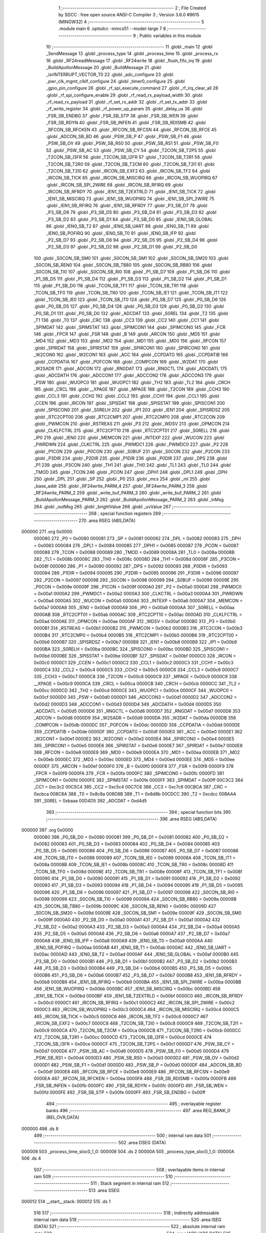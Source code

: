                                      1 ;--------------------------------------------------------
                                      2 ; File Created by SDCC : free open source ANSI-C Compiler
                                      3 ; Version 3.6.0 #9615 (MINGW32)
                                      4 ;--------------------------------------------------------
                                      5 	.module main
                                      6 	.optsdcc -mmcs51 --model-large
                                      7 	
                                      8 ;--------------------------------------------------------
                                      9 ; Public variables in this module
                                     10 ;--------------------------------------------------------
                                     11 	.globl _main
                                     12 	.globl _SendMessage
                                     13 	.globl _process_type
                                     14 	.globl _process_time
                                     15 	.globl _process_rx
                                     16 	.globl _RF24readMessage
                                     17 	.globl _RF24write
                                     18 	.globl _flush_fifo_irq
                                     19 	.globl _BuildApollonMessage
                                     20 	.globl _BuildMessage
                                     21 	.globl _isrINTERRUPT_VECTOR_T0
                                     22 	.globl _adc_configure
                                     23 	.globl _pwr_clk_mgmt_clklf_configure
                                     24 	.globl _timer0_configure
                                     25 	.globl _gpio_pin_configure
                                     26 	.globl _rf_spi_execute_command
                                     27 	.globl _rf_irq_clear_all
                                     28 	.globl _rf_spi_configure_enable
                                     29 	.globl _rf_read_rx_payload_width
                                     30 	.globl _rf_read_rx_payload
                                     31 	.globl _rf_set_rx_addr
                                     32 	.globl _rf_set_tx_addr
                                     33 	.globl _rf_write_register
                                     34 	.globl _rf_power_up_param
                                     35 	.globl _delay_us
                                     36 	.globl _FSR_SB_ENDBG
                                     37 	.globl _FSR_SB_STP
                                     38 	.globl _FSR_SB_WEN
                                     39 	.globl _FSR_SB_RDYN
                                     40 	.globl _FSR_SB_INFEN
                                     41 	.globl _FSR_SB_RDISMB
                                     42 	.globl _RFCON_SB_RFCKEN
                                     43 	.globl _RFCON_SB_RFCSN
                                     44 	.globl _RFCON_SB_RFCE
                                     45 	.globl _ADCON_SB_BD
                                     46 	.globl _PSW_SB_P
                                     47 	.globl _PSW_SB_F1
                                     48 	.globl _PSW_SB_OV
                                     49 	.globl _PSW_SB_RS0
                                     50 	.globl _PSW_SB_RS1
                                     51 	.globl _PSW_SB_F0
                                     52 	.globl _PSW_SB_AC
                                     53 	.globl _PSW_SB_CY
                                     54 	.globl _T2CON_SB_T2PS
                                     55 	.globl _T2CON_SB_I3FR
                                     56 	.globl _T2CON_SB_I2FR
                                     57 	.globl _T2CON_SB_T2R1
                                     58 	.globl _T2CON_SB_T2R0
                                     59 	.globl _T2CON_SB_T2CM
                                     60 	.globl _T2CON_SB_T2I1
                                     61 	.globl _T2CON_SB_T2I0
                                     62 	.globl _IRCON_SB_EXF2
                                     63 	.globl _IRCON_SB_TF2
                                     64 	.globl _IRCON_SB_TICK
                                     65 	.globl _IRCON_SB_MISCIRQ
                                     66 	.globl _IRCON_SB_WUOPIRQ
                                     67 	.globl _IRCON_SB_SPI_2WIRE
                                     68 	.globl _IRCON_SB_RFIRQ
                                     69 	.globl _IRCON_SB_RFRDY
                                     70 	.globl _IEN1_SB_T2EXTRLD
                                     71 	.globl _IEN1_SB_TICK
                                     72 	.globl _IEN1_SB_MISCIRQ
                                     73 	.globl _IEN1_SB_WUOPIRQ
                                     74 	.globl _IEN1_SB_SPI_2WIRE
                                     75 	.globl _IEN1_SB_RFIRQ
                                     76 	.globl _IEN1_SB_RFRDY
                                     77 	.globl _P3_SB_D7
                                     78 	.globl _P3_SB_D6
                                     79 	.globl _P3_SB_D5
                                     80 	.globl _P3_SB_D4
                                     81 	.globl _P3_SB_D3
                                     82 	.globl _P3_SB_D2
                                     83 	.globl _P3_SB_D1
                                     84 	.globl _P3_SB_D0
                                     85 	.globl _IEN0_SB_GLOBAL
                                     86 	.globl _IEN0_SB_T2
                                     87 	.globl _IEN0_SB_UART
                                     88 	.globl _IEN0_SB_T1
                                     89 	.globl _IEN0_SB_POFIRQ
                                     90 	.globl _IEN0_SB_T0
                                     91 	.globl _IEN0_SB_IFP
                                     92 	.globl _P2_SB_D7
                                     93 	.globl _P2_SB_D6
                                     94 	.globl _P2_SB_D5
                                     95 	.globl _P2_SB_D4
                                     96 	.globl _P2_SB_D3
                                     97 	.globl _P2_SB_D2
                                     98 	.globl _P2_SB_D1
                                     99 	.globl _P2_SB_D0
                                    100 	.globl _S0CON_SB_SM0
                                    101 	.globl _S0CON_SB_SM1
                                    102 	.globl _S0CON_SB_SM20
                                    103 	.globl _S0CON_SB_REN0
                                    104 	.globl _S0CON_SB_TB80
                                    105 	.globl _S0CON_SB_RB80
                                    106 	.globl _S0CON_SB_TI0
                                    107 	.globl _S0CON_SB_RI0
                                    108 	.globl _P1_SB_D7
                                    109 	.globl _P1_SB_D6
                                    110 	.globl _P1_SB_D5
                                    111 	.globl _P1_SB_D4
                                    112 	.globl _P1_SB_D3
                                    113 	.globl _P1_SB_D2
                                    114 	.globl _P1_SB_D1
                                    115 	.globl _P1_SB_D0
                                    116 	.globl _TCON_SB_TF1
                                    117 	.globl _TCON_SB_TR1
                                    118 	.globl _TCON_SB_TF0
                                    119 	.globl _TCON_SB_TR0
                                    120 	.globl _TCON_SB_IE1
                                    121 	.globl _TCON_SB_IT1
                                    122 	.globl _TCON_SB_IE0
                                    123 	.globl _TCON_SB_IT0
                                    124 	.globl _P0_SB_D7
                                    125 	.globl _P0_SB_D6
                                    126 	.globl _P0_SB_D5
                                    127 	.globl _P0_SB_D4
                                    128 	.globl _P0_SB_D3
                                    129 	.globl _P0_SB_D2
                                    130 	.globl _P0_SB_D1
                                    131 	.globl _P0_SB_D0
                                    132 	.globl _ADCDAT
                                    133 	.globl _S0REL
                                    134 	.globl _T2
                                    135 	.globl _T1
                                    136 	.globl _T0
                                    137 	.globl _CRC
                                    138 	.globl _CC3
                                    139 	.globl _CC2
                                    140 	.globl _CC1
                                    141 	.globl _SPIMDAT
                                    142 	.globl _SPIMSTAT
                                    143 	.globl _SPIMCON1
                                    144 	.globl _SPIMCON0
                                    145 	.globl _FCR
                                    146 	.globl _FPCR
                                    147 	.globl _FSR
                                    148 	.globl _B
                                    149 	.globl _ARCON
                                    150 	.globl _MD5
                                    151 	.globl _MD4
                                    152 	.globl _MD3
                                    153 	.globl _MD2
                                    154 	.globl _MD1
                                    155 	.globl _MD0
                                    156 	.globl _RFCON
                                    157 	.globl _SPIRDAT
                                    158 	.globl _SPIRSTAT
                                    159 	.globl _SPIRCON1
                                    160 	.globl _SPIRCON0
                                    161 	.globl _W2CON0
                                    162 	.globl _W2CON1
                                    163 	.globl _ACC
                                    164 	.globl _CCPDATO
                                    165 	.globl _CCPDATIB
                                    166 	.globl _CCPDATIA
                                    167 	.globl _POFCON
                                    168 	.globl _COMPCON
                                    169 	.globl _W2DAT
                                    170 	.globl _W2SADR
                                    171 	.globl _ADCON
                                    172 	.globl _RNGDAT
                                    173 	.globl _RNGCTL
                                    174 	.globl _ADCDATL
                                    175 	.globl _ADCDATH
                                    176 	.globl _ADCCON1
                                    177 	.globl _ADCCON2
                                    178 	.globl _ADCCON3
                                    179 	.globl _PSW
                                    180 	.globl _WUOPC0
                                    181 	.globl _WUOPC1
                                    182 	.globl _TH2
                                    183 	.globl _TL2
                                    184 	.globl _CRCH
                                    185 	.globl _CRCL
                                    186 	.globl __XPAGE
                                    187 	.globl _MPAGE
                                    188 	.globl _T2CON
                                    189 	.globl _CCH3
                                    190 	.globl _CCL3
                                    191 	.globl _CCH2
                                    192 	.globl _CCL2
                                    193 	.globl _CCH1
                                    194 	.globl _CCL1
                                    195 	.globl _CCEN
                                    196 	.globl _IRCON
                                    197 	.globl _SPISDAT
                                    198 	.globl _SPISSTAT
                                    199 	.globl _SPISCON1
                                    200 	.globl _SPISCON0
                                    201 	.globl _S0RELH
                                    202 	.globl _IP1
                                    203 	.globl _IEN1
                                    204 	.globl _SPISRDSZ
                                    205 	.globl _RTC2CPT00
                                    206 	.globl _RTC2CMP1
                                    207 	.globl _RTC2CMP0
                                    208 	.globl _RTC2CON
                                    209 	.globl _PWMCON
                                    210 	.globl _RSTREAS
                                    211 	.globl _P3
                                    212 	.globl _WDSV
                                    213 	.globl _OPMCON
                                    214 	.globl _CLKLFCTRL
                                    215 	.globl _RTC2CPT10
                                    216 	.globl _RTC2CPT01
                                    217 	.globl _S0RELL
                                    218 	.globl _IP0
                                    219 	.globl _IEN0
                                    220 	.globl _MEMCON
                                    221 	.globl _INTEXP
                                    222 	.globl _WUCON
                                    223 	.globl _PWRDWN
                                    224 	.globl _CLKCTRL
                                    225 	.globl _PWMDC1
                                    226 	.globl _PWMDC0
                                    227 	.globl _P2
                                    228 	.globl _P1CON
                                    229 	.globl _P0CON
                                    230 	.globl _S0BUF
                                    231 	.globl _S0CON
                                    232 	.globl _P2CON
                                    233 	.globl _P3DIR
                                    234 	.globl _P2DIR
                                    235 	.globl _P1DIR
                                    236 	.globl _P0DIR
                                    237 	.globl _DPS
                                    238 	.globl _P1
                                    239 	.globl _P3CON
                                    240 	.globl _TH1
                                    241 	.globl _TH0
                                    242 	.globl _TL1
                                    243 	.globl _TL0
                                    244 	.globl _TMOD
                                    245 	.globl _TCON
                                    246 	.globl _PCON
                                    247 	.globl _DPH1
                                    248 	.globl _DPL1
                                    249 	.globl _DPH
                                    250 	.globl _DPL
                                    251 	.globl _SP
                                    252 	.globl _P0
                                    253 	.globl _mcs
                                    254 	.globl _ml
                                    255 	.globl _base_addr
                                    256 	.globl _RF24write_PARM_4
                                    257 	.globl _RF24write_PARM_3
                                    258 	.globl _RF24write_PARM_2
                                    259 	.globl _write_buf_PARM_3
                                    260 	.globl _write_buf_PARM_2
                                    261 	.globl _BuildApollonMessage_PARM_3
                                    262 	.globl _BuildApollonMessage_PARM_2
                                    263 	.globl _inMsg
                                    264 	.globl _outMsg
                                    265 	.globl _brightValue
                                    266 	.globl _uvValue
                                    267 ;--------------------------------------------------------
                                    268 ; special function registers
                                    269 ;--------------------------------------------------------
                                    270 	.area RSEG    (ABS,DATA)
      000000                        271 	.org 0x0000
                           000080   272 _P0	=	0x0080
                           000081   273 _SP	=	0x0081
                           000082   274 _DPL	=	0x0082
                           000083   275 _DPH	=	0x0083
                           000084   276 _DPL1	=	0x0084
                           000085   277 _DPH1	=	0x0085
                           000087   278 _PCON	=	0x0087
                           000088   279 _TCON	=	0x0088
                           000089   280 _TMOD	=	0x0089
                           00008A   281 _TL0	=	0x008a
                           00008B   282 _TL1	=	0x008b
                           00008C   283 _TH0	=	0x008c
                           00008D   284 _TH1	=	0x008d
                           00008F   285 _P3CON	=	0x008f
                           000090   286 _P1	=	0x0090
                           000092   287 _DPS	=	0x0092
                           000093   288 _P0DIR	=	0x0093
                           000094   289 _P1DIR	=	0x0094
                           000095   290 _P2DIR	=	0x0095
                           000096   291 _P3DIR	=	0x0096
                           000097   292 _P2CON	=	0x0097
                           000098   293 _S0CON	=	0x0098
                           000099   294 _S0BUF	=	0x0099
                           00009E   295 _P0CON	=	0x009e
                           00009F   296 _P1CON	=	0x009f
                           0000A0   297 _P2	=	0x00a0
                           0000A1   298 _PWMDC0	=	0x00a1
                           0000A2   299 _PWMDC1	=	0x00a2
                           0000A3   300 _CLKCTRL	=	0x00a3
                           0000A4   301 _PWRDWN	=	0x00a4
                           0000A5   302 _WUCON	=	0x00a5
                           0000A6   303 _INTEXP	=	0x00a6
                           0000A7   304 _MEMCON	=	0x00a7
                           0000A8   305 _IEN0	=	0x00a8
                           0000A9   306 _IP0	=	0x00a9
                           0000AA   307 _S0RELL	=	0x00aa
                           0000AB   308 _RTC2CPT01	=	0x00ab
                           0000AC   309 _RTC2CPT10	=	0x00ac
                           0000AD   310 _CLKLFCTRL	=	0x00ad
                           0000AE   311 _OPMCON	=	0x00ae
                           0000AF   312 _WDSV	=	0x00af
                           0000B0   313 _P3	=	0x00b0
                           0000B1   314 _RSTREAS	=	0x00b1
                           0000B2   315 _PWMCON	=	0x00b2
                           0000B3   316 _RTC2CON	=	0x00b3
                           0000B4   317 _RTC2CMP0	=	0x00b4
                           0000B5   318 _RTC2CMP1	=	0x00b5
                           0000B6   319 _RTC2CPT00	=	0x00b6
                           0000B7   320 _SPISRDSZ	=	0x00b7
                           0000B8   321 _IEN1	=	0x00b8
                           0000B9   322 _IP1	=	0x00b9
                           0000BA   323 _S0RELH	=	0x00ba
                           0000BC   324 _SPISCON0	=	0x00bc
                           0000BD   325 _SPISCON1	=	0x00bd
                           0000BE   326 _SPISSTAT	=	0x00be
                           0000BF   327 _SPISDAT	=	0x00bf
                           0000C0   328 _IRCON	=	0x00c0
                           0000C1   329 _CCEN	=	0x00c1
                           0000C2   330 _CCL1	=	0x00c2
                           0000C3   331 _CCH1	=	0x00c3
                           0000C4   332 _CCL2	=	0x00c4
                           0000C5   333 _CCH2	=	0x00c5
                           0000C6   334 _CCL3	=	0x00c6
                           0000C7   335 _CCH3	=	0x00c7
                           0000C8   336 _T2CON	=	0x00c8
                           0000C9   337 _MPAGE	=	0x00c9
                           0000C9   338 __XPAGE	=	0x00c9
                           0000CA   339 _CRCL	=	0x00ca
                           0000CB   340 _CRCH	=	0x00cb
                           0000CC   341 _TL2	=	0x00cc
                           0000CD   342 _TH2	=	0x00cd
                           0000CE   343 _WUOPC1	=	0x00ce
                           0000CF   344 _WUOPC0	=	0x00cf
                           0000D0   345 _PSW	=	0x00d0
                           0000D1   346 _ADCCON3	=	0x00d1
                           0000D2   347 _ADCCON2	=	0x00d2
                           0000D3   348 _ADCCON1	=	0x00d3
                           0000D4   349 _ADCDATH	=	0x00d4
                           0000D5   350 _ADCDATL	=	0x00d5
                           0000D6   351 _RNGCTL	=	0x00d6
                           0000D7   352 _RNGDAT	=	0x00d7
                           0000D8   353 _ADCON	=	0x00d8
                           0000D9   354 _W2SADR	=	0x00d9
                           0000DA   355 _W2DAT	=	0x00da
                           0000DB   356 _COMPCON	=	0x00db
                           0000DC   357 _POFCON	=	0x00dc
                           0000DD   358 _CCPDATIA	=	0x00dd
                           0000DE   359 _CCPDATIB	=	0x00de
                           0000DF   360 _CCPDATO	=	0x00df
                           0000E0   361 _ACC	=	0x00e0
                           0000E1   362 _W2CON1	=	0x00e1
                           0000E2   363 _W2CON0	=	0x00e2
                           0000E4   364 _SPIRCON0	=	0x00e4
                           0000E5   365 _SPIRCON1	=	0x00e5
                           0000E6   366 _SPIRSTAT	=	0x00e6
                           0000E7   367 _SPIRDAT	=	0x00e7
                           0000E8   368 _RFCON	=	0x00e8
                           0000E9   369 _MD0	=	0x00e9
                           0000EA   370 _MD1	=	0x00ea
                           0000EB   371 _MD2	=	0x00eb
                           0000EC   372 _MD3	=	0x00ec
                           0000ED   373 _MD4	=	0x00ed
                           0000EE   374 _MD5	=	0x00ee
                           0000EF   375 _ARCON	=	0x00ef
                           0000F0   376 _B	=	0x00f0
                           0000F8   377 _FSR	=	0x00f8
                           0000F9   378 _FPCR	=	0x00f9
                           0000FA   379 _FCR	=	0x00fa
                           0000FC   380 _SPIMCON0	=	0x00fc
                           0000FD   381 _SPIMCON1	=	0x00fd
                           0000FE   382 _SPIMSTAT	=	0x00fe
                           0000FF   383 _SPIMDAT	=	0x00ff
                           00C3C2   384 _CC1	=	0xc3c2
                           00C5C4   385 _CC2	=	0xc5c4
                           00C7C6   386 _CC3	=	0xc7c6
                           00CBCA   387 _CRC	=	0xcbca
                           008C8A   388 _T0	=	0x8c8a
                           008D8B   389 _T1	=	0x8d8b
                           00CDCC   390 _T2	=	0xcdcc
                           00BAAA   391 _S0REL	=	0xbaaa
                           00D4D5   392 _ADCDAT	=	0xd4d5
                                    393 ;--------------------------------------------------------
                                    394 ; special function bits
                                    395 ;--------------------------------------------------------
                                    396 	.area RSEG    (ABS,DATA)
      000000                        397 	.org 0x0000
                           000080   398 _P0_SB_D0	=	0x0080
                           000081   399 _P0_SB_D1	=	0x0081
                           000082   400 _P0_SB_D2	=	0x0082
                           000083   401 _P0_SB_D3	=	0x0083
                           000084   402 _P0_SB_D4	=	0x0084
                           000085   403 _P0_SB_D5	=	0x0085
                           000086   404 _P0_SB_D6	=	0x0086
                           000087   405 _P0_SB_D7	=	0x0087
                           000088   406 _TCON_SB_IT0	=	0x0088
                           000089   407 _TCON_SB_IE0	=	0x0089
                           00008A   408 _TCON_SB_IT1	=	0x008a
                           00008B   409 _TCON_SB_IE1	=	0x008b
                           00008C   410 _TCON_SB_TR0	=	0x008c
                           00008D   411 _TCON_SB_TF0	=	0x008d
                           00008E   412 _TCON_SB_TR1	=	0x008e
                           00008F   413 _TCON_SB_TF1	=	0x008f
                           000090   414 _P1_SB_D0	=	0x0090
                           000091   415 _P1_SB_D1	=	0x0091
                           000092   416 _P1_SB_D2	=	0x0092
                           000093   417 _P1_SB_D3	=	0x0093
                           000094   418 _P1_SB_D4	=	0x0094
                           000095   419 _P1_SB_D5	=	0x0095
                           000096   420 _P1_SB_D6	=	0x0096
                           000097   421 _P1_SB_D7	=	0x0097
                           000098   422 _S0CON_SB_RI0	=	0x0098
                           000099   423 _S0CON_SB_TI0	=	0x0099
                           00009A   424 _S0CON_SB_RB80	=	0x009a
                           00009B   425 _S0CON_SB_TB80	=	0x009b
                           00009C   426 _S0CON_SB_REN0	=	0x009c
                           00009D   427 _S0CON_SB_SM20	=	0x009d
                           00009E   428 _S0CON_SB_SM1	=	0x009e
                           00009F   429 _S0CON_SB_SM0	=	0x009f
                           0000A0   430 _P2_SB_D0	=	0x00a0
                           0000A1   431 _P2_SB_D1	=	0x00a1
                           0000A2   432 _P2_SB_D2	=	0x00a2
                           0000A3   433 _P2_SB_D3	=	0x00a3
                           0000A4   434 _P2_SB_D4	=	0x00a4
                           0000A5   435 _P2_SB_D5	=	0x00a5
                           0000A6   436 _P2_SB_D6	=	0x00a6
                           0000A7   437 _P2_SB_D7	=	0x00a7
                           0000A8   438 _IEN0_SB_IFP	=	0x00a8
                           0000A9   439 _IEN0_SB_T0	=	0x00a9
                           0000AA   440 _IEN0_SB_POFIRQ	=	0x00aa
                           0000AB   441 _IEN0_SB_T1	=	0x00ab
                           0000AC   442 _IEN0_SB_UART	=	0x00ac
                           0000AD   443 _IEN0_SB_T2	=	0x00ad
                           0000AF   444 _IEN0_SB_GLOBAL	=	0x00af
                           0000B0   445 _P3_SB_D0	=	0x00b0
                           0000B1   446 _P3_SB_D1	=	0x00b1
                           0000B2   447 _P3_SB_D2	=	0x00b2
                           0000B3   448 _P3_SB_D3	=	0x00b3
                           0000B4   449 _P3_SB_D4	=	0x00b4
                           0000B5   450 _P3_SB_D5	=	0x00b5
                           0000B6   451 _P3_SB_D6	=	0x00b6
                           0000B7   452 _P3_SB_D7	=	0x00b7
                           0000B8   453 _IEN1_SB_RFRDY	=	0x00b8
                           0000B9   454 _IEN1_SB_RFIRQ	=	0x00b9
                           0000BA   455 _IEN1_SB_SPI_2WIRE	=	0x00ba
                           0000BB   456 _IEN1_SB_WUOPIRQ	=	0x00bb
                           0000BC   457 _IEN1_SB_MISCIRQ	=	0x00bc
                           0000BD   458 _IEN1_SB_TICK	=	0x00bd
                           0000BF   459 _IEN1_SB_T2EXTRLD	=	0x00bf
                           0000C0   460 _IRCON_SB_RFRDY	=	0x00c0
                           0000C1   461 _IRCON_SB_RFIRQ	=	0x00c1
                           0000C2   462 _IRCON_SB_SPI_2WIRE	=	0x00c2
                           0000C3   463 _IRCON_SB_WUOPIRQ	=	0x00c3
                           0000C4   464 _IRCON_SB_MISCIRQ	=	0x00c4
                           0000C5   465 _IRCON_SB_TICK	=	0x00c5
                           0000C6   466 _IRCON_SB_TF2	=	0x00c6
                           0000C7   467 _IRCON_SB_EXF2	=	0x00c7
                           0000C8   468 _T2CON_SB_T2I0	=	0x00c8
                           0000C9   469 _T2CON_SB_T2I1	=	0x00c9
                           0000CA   470 _T2CON_SB_T2CM	=	0x00ca
                           0000CB   471 _T2CON_SB_T2R0	=	0x00cb
                           0000CC   472 _T2CON_SB_T2R1	=	0x00cc
                           0000CD   473 _T2CON_SB_I2FR	=	0x00cd
                           0000CE   474 _T2CON_SB_I3FR	=	0x00ce
                           0000CF   475 _T2CON_SB_T2PS	=	0x00cf
                           0000D7   476 _PSW_SB_CY	=	0x00d7
                           0000D6   477 _PSW_SB_AC	=	0x00d6
                           0000D5   478 _PSW_SB_F0	=	0x00d5
                           0000D4   479 _PSW_SB_RS1	=	0x00d4
                           0000D3   480 _PSW_SB_RS0	=	0x00d3
                           0000D2   481 _PSW_SB_OV	=	0x00d2
                           0000D1   482 _PSW_SB_F1	=	0x00d1
                           0000D0   483 _PSW_SB_P	=	0x00d0
                           0000DF   484 _ADCON_SB_BD	=	0x00df
                           0000E8   485 _RFCON_SB_RFCE	=	0x00e8
                           0000E9   486 _RFCON_SB_RFCSN	=	0x00e9
                           0000EA   487 _RFCON_SB_RFCKEN	=	0x00ea
                           0000FA   488 _FSR_SB_RDISMB	=	0x00fa
                           0000FB   489 _FSR_SB_INFEN	=	0x00fb
                           0000FC   490 _FSR_SB_RDYN	=	0x00fc
                           0000FD   491 _FSR_SB_WEN	=	0x00fd
                           0000FE   492 _FSR_SB_STP	=	0x00fe
                           0000FF   493 _FSR_SB_ENDBG	=	0x00ff
                                    494 ;--------------------------------------------------------
                                    495 ; overlayable register banks
                                    496 ;--------------------------------------------------------
                                    497 	.area REG_BANK_0	(REL,OVR,DATA)
      000000                        498 	.ds 8
                                    499 ;--------------------------------------------------------
                                    500 ; internal ram data
                                    501 ;--------------------------------------------------------
                                    502 	.area DSEG    (DATA)
      000008                        503 _process_time_sloc0_1_0:
      000008                        504 	.ds 2
      00000A                        505 _process_type_sloc0_1_0:
      00000A                        506 	.ds 4
                                    507 ;--------------------------------------------------------
                                    508 ; overlayable items in internal ram 
                                    509 ;--------------------------------------------------------
                                    510 ;--------------------------------------------------------
                                    511 ; Stack segment in internal ram 
                                    512 ;--------------------------------------------------------
                                    513 	.area	SSEG
      000012                        514 __start__stack:
      000012                        515 	.ds	1
                                    516 
                                    517 ;--------------------------------------------------------
                                    518 ; indirectly addressable internal ram data
                                    519 ;--------------------------------------------------------
                                    520 	.area ISEG    (DATA)
                                    521 ;--------------------------------------------------------
                                    522 ; absolute internal ram data
                                    523 ;--------------------------------------------------------
                                    524 	.area IABS    (ABS,DATA)
                                    525 	.area IABS    (ABS,DATA)
                                    526 ;--------------------------------------------------------
                                    527 ; bit data
                                    528 ;--------------------------------------------------------
                                    529 	.area BSEG    (BIT)
                                    530 ;--------------------------------------------------------
                                    531 ; paged external ram data
                                    532 ;--------------------------------------------------------
                                    533 	.area PSEG    (PAG,XDATA)
                                    534 ;--------------------------------------------------------
                                    535 ; external ram data
                                    536 ;--------------------------------------------------------
                                    537 	.area XSEG    (XDATA)
      000001                        538 _uvValue::
      000001                        539 	.ds 4
      000005                        540 _brightValue::
      000005                        541 	.ds 4
      000009                        542 _outMsg::
      000009                        543 	.ds 33
      00002A                        544 _inMsg::
      00002A                        545 	.ds 33
      00004B                        546 _BuildMessage_command_1_112:
      00004B                        547 	.ds 1
      00004C                        548 _BuildApollonMessage_PARM_2:
      00004C                        549 	.ds 4
      000050                        550 _BuildApollonMessage_PARM_3:
      000050                        551 	.ds 4
      000054                        552 _BuildApollonMessage_command_1_114:
      000054                        553 	.ds 1
      000055                        554 _write_buf_PARM_2:
      000055                        555 	.ds 1
      000056                        556 _write_buf_PARM_3:
      000056                        557 	.ds 1
      000057                        558 _RF24write_PARM_2:
      000057                        559 	.ds 3
      00005A                        560 _RF24write_PARM_3:
      00005A                        561 	.ds 1
      00005B                        562 _RF24write_PARM_4:
      00005B                        563 	.ds 1
      00005C                        564 _RF24write_nextnode_1_120:
      00005C                        565 	.ds 1
      00005D                        566 _RF24write_config_1_121:
      00005D                        567 	.ds 1
      00005E                        568 _getDynamicPayloadSize_result_1_127:
      00005E                        569 	.ds 1
      00005F                        570 _RF24readMessage_buf_1_129:
      00005F                        571 	.ds 3
      000062                        572 _RF24readMessage_payload_length_1_130:
      000062                        573 	.ds 1
      000063                        574 _RF24readMessage_result_4_133:
      000063                        575 	.ds 1
      000064                        576 _process_rx_result_1_135:
      000064                        577 	.ds 1
      000065                        578 _process_time_wait_time_1_137:
      000065                        579 	.ds 2
      000067                        580 _process_type_response_1_140:
      000067                        581 	.ds 1
      000068                        582 _SendMessage_address_1_146:
      000068                        583 	.ds 1
      000069                        584 _RF24init_config_1_148:
      000069                        585 	.ds 1
      00006A                        586 _setup_config_4_159:
      00006A                        587 	.ds 1
      00006B                        588 _main_config_7_173:
      00006B                        589 	.ds 1
                                    590 ;--------------------------------------------------------
                                    591 ; absolute external ram data
                                    592 ;--------------------------------------------------------
                                    593 	.area XABS    (ABS,XDATA)
                                    594 ;--------------------------------------------------------
                                    595 ; external initialized ram data
                                    596 ;--------------------------------------------------------
                                    597 	.area XISEG   (XDATA)
      0000A2                        598 _base_addr::
      0000A2                        599 	.ds 5
      0000A7                        600 _ml::
      0000A7                        601 	.ds 4
      0000AB                        602 _mcs::
      0000AB                        603 	.ds 1
                                    604 	.area HOME    (CODE)
                                    605 	.area GSINIT0 (CODE)
                                    606 	.area GSINIT1 (CODE)
                                    607 	.area GSINIT2 (CODE)
                                    608 	.area GSINIT3 (CODE)
                                    609 	.area GSINIT4 (CODE)
                                    610 	.area GSINIT5 (CODE)
                                    611 	.area GSINIT  (CODE)
                                    612 	.area GSFINAL (CODE)
                                    613 	.area CSEG    (CODE)
                                    614 ;--------------------------------------------------------
                                    615 ; interrupt vector 
                                    616 ;--------------------------------------------------------
                                    617 	.area HOME    (CODE)
      000000                        618 __interrupt_vect:
      000000 02 00 11         [24]  619 	ljmp	__sdcc_gsinit_startup
      000003 32               [24]  620 	reti
      000004                        621 	.ds	7
      00000B 02 00 6D         [24]  622 	ljmp	_isrINTERRUPT_VECTOR_T0
                                    623 ;--------------------------------------------------------
                                    624 ; global & static initialisations
                                    625 ;--------------------------------------------------------
                                    626 	.area HOME    (CODE)
                                    627 	.area GSINIT  (CODE)
                                    628 	.area GSFINAL (CODE)
                                    629 	.area GSINIT  (CODE)
                                    630 	.globl __sdcc_gsinit_startup
                                    631 	.globl __sdcc_program_startup
                                    632 	.globl __start__stack
                                    633 	.globl __mcs51_genXINIT
                                    634 	.globl __mcs51_genXRAMCLEAR
                                    635 	.globl __mcs51_genRAMCLEAR
                                    636 	.area GSFINAL (CODE)
      00006A 02 00 0E         [24]  637 	ljmp	__sdcc_program_startup
                                    638 ;--------------------------------------------------------
                                    639 ; Home
                                    640 ;--------------------------------------------------------
                                    641 	.area HOME    (CODE)
                                    642 	.area HOME    (CODE)
      00000E                        643 __sdcc_program_startup:
      00000E 02 04 58         [24]  644 	ljmp	_main
                                    645 ;	return from main will return to caller
                                    646 ;--------------------------------------------------------
                                    647 ; code
                                    648 ;--------------------------------------------------------
                                    649 	.area CSEG    (CODE)
                                    650 ;------------------------------------------------------------
                                    651 ;Allocation info for local variables in function 'isrINTERRUPT_VECTOR_T0'
                                    652 ;------------------------------------------------------------
                                    653 ;	main.c:54: ISR(INTERRUPT_VECTOR_T0){
                                    654 ;	-----------------------------------------
                                    655 ;	 function isrINTERRUPT_VECTOR_T0
                                    656 ;	-----------------------------------------
      00006D                        657 _isrINTERRUPT_VECTOR_T0:
                           000007   658 	ar7 = 0x07
                           000006   659 	ar6 = 0x06
                           000005   660 	ar5 = 0x05
                           000004   661 	ar4 = 0x04
                           000003   662 	ar3 = 0x03
                           000002   663 	ar2 = 0x02
                           000001   664 	ar1 = 0x01
                           000000   665 	ar0 = 0x00
      00006D C0 E0            [24]  666 	push	acc
      00006F C0 82            [24]  667 	push	dpl
      000071 C0 83            [24]  668 	push	dph
      000073 C0 07            [24]  669 	push	ar7
      000075 C0 D0            [24]  670 	push	psw
      000077 75 D0 00         [24]  671 	mov	psw,#0x00
                                    672 ;	main.c:55: TL0 = TLSTART;
      00007A 75 8A 22         [24]  673 	mov	_TL0,#0x22
                                    674 ;	main.c:56: if (mcs>=6) {
      00007D 90 00 AB         [24]  675 	mov	dptr,#_mcs
      000080 E0               [24]  676 	movx	a,@dptr
      000081 FF               [12]  677 	mov	r7,a
      000082 BF 06 00         [24]  678 	cjne	r7,#0x06,00108$
      000085                        679 00108$:
      000085 40 1B            [24]  680 	jc	00102$
                                    681 ;	main.c:57: ml++;
      000087 90 00 A7         [24]  682 	mov	dptr,#_ml
      00008A E0               [24]  683 	movx	a,@dptr
      00008B 24 01            [12]  684 	add	a,#0x01
      00008D F0               [24]  685 	movx	@dptr,a
      00008E A3               [24]  686 	inc	dptr
      00008F E0               [24]  687 	movx	a,@dptr
      000090 34 00            [12]  688 	addc	a,#0x00
      000092 F0               [24]  689 	movx	@dptr,a
      000093 A3               [24]  690 	inc	dptr
      000094 E0               [24]  691 	movx	a,@dptr
      000095 34 00            [12]  692 	addc	a,#0x00
      000097 F0               [24]  693 	movx	@dptr,a
      000098 A3               [24]  694 	inc	dptr
      000099 E0               [24]  695 	movx	a,@dptr
      00009A 34 00            [12]  696 	addc	a,#0x00
      00009C F0               [24]  697 	movx	@dptr,a
                                    698 ;	main.c:58: mcs=0;
      00009D 90 00 AB         [24]  699 	mov	dptr,#_mcs
      0000A0 E4               [12]  700 	clr	a
      0000A1 F0               [24]  701 	movx	@dptr,a
      0000A2                        702 00102$:
                                    703 ;	main.c:60: mcs++;
      0000A2 90 00 AB         [24]  704 	mov	dptr,#_mcs
      0000A5 E0               [24]  705 	movx	a,@dptr
      0000A6 24 01            [12]  706 	add	a,#0x01
      0000A8 F0               [24]  707 	movx	@dptr,a
      0000A9 D0 D0            [24]  708 	pop	psw
      0000AB D0 07            [24]  709 	pop	ar7
      0000AD D0 83            [24]  710 	pop	dph
      0000AF D0 82            [24]  711 	pop	dpl
      0000B1 D0 E0            [24]  712 	pop	acc
      0000B3 32               [24]  713 	reti
                                    714 ;	eliminated unneeded push/pop b
                                    715 ;------------------------------------------------------------
                                    716 ;Allocation info for local variables in function 'BuildMessage'
                                    717 ;------------------------------------------------------------
                                    718 ;command                   Allocated with name '_BuildMessage_command_1_112'
                                    719 ;------------------------------------------------------------
                                    720 ;	main.c:70: void BuildMessage(uint8_t command) {
                                    721 ;	-----------------------------------------
                                    722 ;	 function BuildMessage
                                    723 ;	-----------------------------------------
      0000B4                        724 _BuildMessage:
      0000B4 E5 82            [12]  725 	mov	a,dpl
      0000B6 90 00 4B         [24]  726 	mov	dptr,#_BuildMessage_command_1_112
      0000B9 F0               [24]  727 	movx	@dptr,a
                                    728 ;	main.c:71: outMsg.message.command = command;
      0000BA E0               [24]  729 	movx	a,@dptr
      0000BB 90 00 09         [24]  730 	mov	dptr,#_outMsg
      0000BE F0               [24]  731 	movx	@dptr,a
                                    732 ;	main.c:72: outMsg.message.cardType = LUMINOS_TYPE;
      0000BF 90 00 0A         [24]  733 	mov	dptr,#(_outMsg + 0x0001)
      0000C2 74 01            [12]  734 	mov	a,#0x01
      0000C4 F0               [24]  735 	movx	@dptr,a
      0000C5 22               [24]  736 	ret
                                    737 ;------------------------------------------------------------
                                    738 ;Allocation info for local variables in function 'BuildApollonMessage'
                                    739 ;------------------------------------------------------------
                                    740 ;uvValue                   Allocated with name '_BuildApollonMessage_PARM_2'
                                    741 ;brightValue               Allocated with name '_BuildApollonMessage_PARM_3'
                                    742 ;command                   Allocated with name '_BuildApollonMessage_command_1_114'
                                    743 ;------------------------------------------------------------
                                    744 ;	main.c:75: void BuildApollonMessage(uint8_t command, uint32_t uvValue, uint32_t brightValue) {
                                    745 ;	-----------------------------------------
                                    746 ;	 function BuildApollonMessage
                                    747 ;	-----------------------------------------
      0000C6                        748 _BuildApollonMessage:
      0000C6 E5 82            [12]  749 	mov	a,dpl
      0000C8 90 00 54         [24]  750 	mov	dptr,#_BuildApollonMessage_command_1_114
      0000CB F0               [24]  751 	movx	@dptr,a
                                    752 ;	main.c:76: outMsg.message.command = command;
      0000CC E0               [24]  753 	movx	a,@dptr
      0000CD 90 00 09         [24]  754 	mov	dptr,#_outMsg
      0000D0 F0               [24]  755 	movx	@dptr,a
                                    756 ;	main.c:77: outMsg.message.cardType = LUMINOS_TYPE;
      0000D1 90 00 0A         [24]  757 	mov	dptr,#(_outMsg + 0x0001)
      0000D4 74 01            [12]  758 	mov	a,#0x01
      0000D6 F0               [24]  759 	movx	@dptr,a
                                    760 ;	main.c:78: outMsg.message.messageType.apollonMessage.apollonMessageStruct.sensor1 = UV;
      0000D7 90 00 0B         [24]  761 	mov	dptr,#(_outMsg + 0x0002)
      0000DA 74 0C            [12]  762 	mov	a,#0x0c
      0000DC F0               [24]  763 	movx	@dptr,a
                                    764 ;	main.c:79: outMsg.message.messageType.apollonMessage.apollonMessageStruct.uvValue= uvValue;
      0000DD 90 00 4C         [24]  765 	mov	dptr,#_BuildApollonMessage_PARM_2
      0000E0 E0               [24]  766 	movx	a,@dptr
      0000E1 FC               [12]  767 	mov	r4,a
      0000E2 A3               [24]  768 	inc	dptr
      0000E3 E0               [24]  769 	movx	a,@dptr
      0000E4 FD               [12]  770 	mov	r5,a
      0000E5 A3               [24]  771 	inc	dptr
      0000E6 E0               [24]  772 	movx	a,@dptr
      0000E7 FE               [12]  773 	mov	r6,a
      0000E8 A3               [24]  774 	inc	dptr
      0000E9 E0               [24]  775 	movx	a,@dptr
      0000EA FF               [12]  776 	mov	r7,a
      0000EB 90 00 0C         [24]  777 	mov	dptr,#(_outMsg + 0x0003)
      0000EE EC               [12]  778 	mov	a,r4
      0000EF F0               [24]  779 	movx	@dptr,a
      0000F0 ED               [12]  780 	mov	a,r5
      0000F1 A3               [24]  781 	inc	dptr
      0000F2 F0               [24]  782 	movx	@dptr,a
      0000F3 EE               [12]  783 	mov	a,r6
      0000F4 A3               [24]  784 	inc	dptr
      0000F5 F0               [24]  785 	movx	@dptr,a
      0000F6 EF               [12]  786 	mov	a,r7
      0000F7 A3               [24]  787 	inc	dptr
      0000F8 F0               [24]  788 	movx	@dptr,a
                                    789 ;	main.c:80: outMsg.message.messageType.apollonMessage.apollonMessageStruct.sensor2 = BRIGHTNESS;
      0000F9 90 00 10         [24]  790 	mov	dptr,#(_outMsg + 0x0007)
      0000FC 74 04            [12]  791 	mov	a,#0x04
      0000FE F0               [24]  792 	movx	@dptr,a
                                    793 ;	main.c:81: outMsg.message.messageType.apollonMessage.apollonMessageStruct.brigthValue = brightValue;
      0000FF 90 00 50         [24]  794 	mov	dptr,#_BuildApollonMessage_PARM_3
      000102 E0               [24]  795 	movx	a,@dptr
      000103 FC               [12]  796 	mov	r4,a
      000104 A3               [24]  797 	inc	dptr
      000105 E0               [24]  798 	movx	a,@dptr
      000106 FD               [12]  799 	mov	r5,a
      000107 A3               [24]  800 	inc	dptr
      000108 E0               [24]  801 	movx	a,@dptr
      000109 FE               [12]  802 	mov	r6,a
      00010A A3               [24]  803 	inc	dptr
      00010B E0               [24]  804 	movx	a,@dptr
      00010C FF               [12]  805 	mov	r7,a
      00010D 90 00 11         [24]  806 	mov	dptr,#(_outMsg + 0x0008)
      000110 EC               [12]  807 	mov	a,r4
      000111 F0               [24]  808 	movx	@dptr,a
      000112 ED               [12]  809 	mov	a,r5
      000113 A3               [24]  810 	inc	dptr
      000114 F0               [24]  811 	movx	@dptr,a
      000115 EE               [12]  812 	mov	a,r6
      000116 A3               [24]  813 	inc	dptr
      000117 F0               [24]  814 	movx	@dptr,a
      000118 EF               [12]  815 	mov	a,r7
      000119 A3               [24]  816 	inc	dptr
      00011A F0               [24]  817 	movx	@dptr,a
      00011B 22               [24]  818 	ret
                                    819 ;------------------------------------------------------------
                                    820 ;Allocation info for local variables in function 'flush_fifo_irq'
                                    821 ;------------------------------------------------------------
                                    822 ;	main.c:104: void flush_fifo_irq() {
                                    823 ;	-----------------------------------------
                                    824 ;	 function flush_fifo_irq
                                    825 ;	-----------------------------------------
      00011C                        826 _flush_fifo_irq:
                                    827 ;	main.c:105: rf_flush_tx();
      00011C 90 00 88         [24]  828 	mov	dptr,#_rf_spi_execute_command_PARM_2
      00011F E4               [12]  829 	clr	a
      000120 F0               [24]  830 	movx	@dptr,a
      000121 A3               [24]  831 	inc	dptr
      000122 F0               [24]  832 	movx	@dptr,a
      000123 A3               [24]  833 	inc	dptr
      000124 F0               [24]  834 	movx	@dptr,a
      000125 90 00 8B         [24]  835 	mov	dptr,#_rf_spi_execute_command_PARM_3
      000128 F0               [24]  836 	movx	@dptr,a
      000129 A3               [24]  837 	inc	dptr
      00012A F0               [24]  838 	movx	@dptr,a
      00012B 90 00 8D         [24]  839 	mov	dptr,#_rf_spi_execute_command_PARM_4
      00012E 04               [12]  840 	inc	a
      00012F F0               [24]  841 	movx	@dptr,a
      000130 75 82 E1         [24]  842 	mov	dpl,#0xe1
      000133 12 07 C1         [24]  843 	lcall	_rf_spi_execute_command
                                    844 ;	main.c:106: rf_flush_rx();
      000136 90 00 88         [24]  845 	mov	dptr,#_rf_spi_execute_command_PARM_2
      000139 E4               [12]  846 	clr	a
      00013A F0               [24]  847 	movx	@dptr,a
      00013B A3               [24]  848 	inc	dptr
      00013C F0               [24]  849 	movx	@dptr,a
      00013D A3               [24]  850 	inc	dptr
      00013E F0               [24]  851 	movx	@dptr,a
      00013F 90 00 8B         [24]  852 	mov	dptr,#_rf_spi_execute_command_PARM_3
      000142 F0               [24]  853 	movx	@dptr,a
      000143 A3               [24]  854 	inc	dptr
      000144 F0               [24]  855 	movx	@dptr,a
      000145 90 00 8D         [24]  856 	mov	dptr,#_rf_spi_execute_command_PARM_4
      000148 04               [12]  857 	inc	a
      000149 F0               [24]  858 	movx	@dptr,a
      00014A 75 82 E2         [24]  859 	mov	dpl,#0xe2
      00014D 12 07 C1         [24]  860 	lcall	_rf_spi_execute_command
                                    861 ;	main.c:107: rf_irq_clear_all();
      000150 02 0A 68         [24]  862 	ljmp	_rf_irq_clear_all
                                    863 ;------------------------------------------------------------
                                    864 ;Allocation info for local variables in function 'RF24write'
                                    865 ;------------------------------------------------------------
                                    866 ;buf                       Allocated with name '_RF24write_PARM_2'
                                    867 ;len                       Allocated with name '_RF24write_PARM_3'
                                    868 ;broadcast                 Allocated with name '_RF24write_PARM_4'
                                    869 ;nextnode                  Allocated with name '_RF24write_nextnode_1_120'
                                    870 ;__00010013                Allocated with name '_RF24write___00010013_4_124'
                                    871 ;config                    Allocated with name '_RF24write_config_1_121'
                                    872 ;result                    Allocated with name '_RF24write_result_1_121'
                                    873 ;__00020014                Allocated with name '_RF24write___00020014_3_123'
                                    874 ;__00020015                Allocated with name '_RF24write___00020015_3_123'
                                    875 ;__00020016                Allocated with name '_RF24write___00020016_3_123'
                                    876 ;buf                       Allocated with name '_RF24write_buf_3_123'
                                    877 ;len                       Allocated with name '_RF24write_len_3_123'
                                    878 ;broadcast                 Allocated with name '_RF24write_broadcast_3_123'
                                    879 ;FIFO_STATUS               Allocated with name '_RF24write_FIFO_STATUS_4_124'
                                    880 ;status                    Allocated with name '_RF24write_status_4_124'
                                    881 ;------------------------------------------------------------
                                    882 ;	main.c:110: bool RF24write(uint8_t nextnode, uint8_t* buf, uint8_t len, bool broadcast) {
                                    883 ;	-----------------------------------------
                                    884 ;	 function RF24write
                                    885 ;	-----------------------------------------
      000153                        886 _RF24write:
      000153 E5 82            [12]  887 	mov	a,dpl
      000155 90 00 5C         [24]  888 	mov	dptr,#_RF24write_nextnode_1_120
      000158 F0               [24]  889 	movx	@dptr,a
                                    890 ;	main.c:115: rf_clear_ce();
      000159 C2 E8            [12]  891 	clr	_RFCON_SB_RFCE 
                                    892 ;	main.c:117: config = RF_CONFIG_PWR_UP | RF_CONFIG_CRCO | RF_CONFIG_EN_CRC;
      00015B 90 00 5D         [24]  893 	mov	dptr,#_RF24write_config_1_121
      00015E 74 0E            [12]  894 	mov	a,#0x0e
      000160 F0               [24]  895 	movx	@dptr,a
                                    896 ;	main.c:118: rf_write_register(RF_CONFIG,&config,1);
      000161 90 00 74         [24]  897 	mov	dptr,#_rf_write_register_PARM_2
      000164 74 5D            [12]  898 	mov	a,#_RF24write_config_1_121
      000166 F0               [24]  899 	movx	@dptr,a
      000167 74 00            [12]  900 	mov	a,#(_RF24write_config_1_121 >> 8)
      000169 A3               [24]  901 	inc	dptr
      00016A F0               [24]  902 	movx	@dptr,a
      00016B E4               [12]  903 	clr	a
      00016C A3               [24]  904 	inc	dptr
      00016D F0               [24]  905 	movx	@dptr,a
      00016E 90 00 77         [24]  906 	mov	dptr,#_rf_write_register_PARM_3
      000171 04               [12]  907 	inc	a
      000172 F0               [24]  908 	movx	@dptr,a
      000173 E4               [12]  909 	clr	a
      000174 A3               [24]  910 	inc	dptr
      000175 F0               [24]  911 	movx	@dptr,a
      000176 75 82 00         [24]  912 	mov	dpl,#0x00
      000179 12 06 C4         [24]  913 	lcall	_rf_write_register
                                    914 ;	main.c:120: flush_fifo_irq();
      00017C 12 01 1C         [24]  915 	lcall	_flush_fifo_irq
                                    916 ;	main.c:122: base_addr[0] = nextnode;
      00017F 90 00 5C         [24]  917 	mov	dptr,#_RF24write_nextnode_1_120
      000182 E0               [24]  918 	movx	a,@dptr
      000183 FF               [12]  919 	mov	r7,a
      000184 90 00 A2         [24]  920 	mov	dptr,#_base_addr
      000187 F0               [24]  921 	movx	@dptr,a
                                    922 ;	main.c:123: rf_set_tx_addr(base_addr, 5);
      000188 90 00 80         [24]  923 	mov	dptr,#_rf_set_tx_addr_PARM_2
      00018B 74 05            [12]  924 	mov	a,#0x05
      00018D F0               [24]  925 	movx	@dptr,a
      00018E E4               [12]  926 	clr	a
      00018F A3               [24]  927 	inc	dptr
      000190 F0               [24]  928 	movx	@dptr,a
      000191 90 00 A2         [24]  929 	mov	dptr,#_base_addr
      000194 75 F0 00         [24]  930 	mov	b,#0x00
      000197 C0 07            [24]  931 	push	ar7
      000199 12 07 4B         [24]  932 	lcall	_rf_set_tx_addr
      00019C D0 07            [24]  933 	pop	ar7
                                    934 ;	main.c:125: base_addr[0] = nextnode;
      00019E 90 00 A2         [24]  935 	mov	dptr,#_base_addr
      0001A1 EF               [12]  936 	mov	a,r7
      0001A2 F0               [24]  937 	movx	@dptr,a
                                    938 ;	main.c:126: rf_set_rx_addr(base_addr, 5, 0);
      0001A3 90 00 7A         [24]  939 	mov	dptr,#_rf_set_rx_addr_PARM_2
      0001A6 74 05            [12]  940 	mov	a,#0x05
      0001A8 F0               [24]  941 	movx	@dptr,a
      0001A9 E4               [12]  942 	clr	a
      0001AA A3               [24]  943 	inc	dptr
      0001AB F0               [24]  944 	movx	@dptr,a
      0001AC 90 00 7C         [24]  945 	mov	dptr,#_rf_set_rx_addr_PARM_3
      0001AF F0               [24]  946 	movx	@dptr,a
      0001B0 90 00 A2         [24]  947 	mov	dptr,#_base_addr
      0001B3 75 F0 00         [24]  948 	mov	b,#0x00
      0001B6 C0 07            [24]  949 	push	ar7
      0001B8 12 07 02         [24]  950 	lcall	_rf_set_rx_addr
      0001BB D0 07            [24]  951 	pop	ar7
                                    952 ;	main.c:129: result = write_buf(buf, len, broadcast);
      0001BD 90 00 5B         [24]  953 	mov	dptr,#_RF24write_PARM_4
      0001C0 E0               [24]  954 	movx	a,@dptr
      0001C1 FE               [12]  955 	mov	r6,a
      0001C2 90 00 5A         [24]  956 	mov	dptr,#_RF24write_PARM_3
      0001C5 E0               [24]  957 	movx	a,@dptr
      0001C6 FD               [12]  958 	mov	r5,a
      0001C7 90 00 57         [24]  959 	mov	dptr,#_RF24write_PARM_2
      0001CA E0               [24]  960 	movx	a,@dptr
      0001CB FA               [12]  961 	mov	r2,a
      0001CC A3               [24]  962 	inc	dptr
      0001CD E0               [24]  963 	movx	a,@dptr
      0001CE FB               [12]  964 	mov	r3,a
      0001CF A3               [24]  965 	inc	dptr
      0001D0 E0               [24]  966 	movx	a,@dptr
      0001D1 FC               [12]  967 	mov	r4,a
                                    968 ;	main.c:88: uint8_t status = rf_spi_execute_command(broadcast ? RF_W_TX_PAYLOAD_NOACK : RF_W_TX_PAYLOAD, buf, len, false);
      0001D2 EE               [12]  969 	mov	a,r6
      0001D3 60 04            [24]  970 	jz	00108$
      0001D5 7E B0            [12]  971 	mov	r6,#0xb0
      0001D7 80 02            [24]  972 	sjmp	00109$
      0001D9                        973 00108$:
      0001D9 7E A0            [12]  974 	mov	r6,#0xa0
      0001DB                        975 00109$:
      0001DB 8D 01            [24]  976 	mov	ar1,r5
      0001DD 7D 00            [12]  977 	mov	r5,#0x00
      0001DF 90 00 88         [24]  978 	mov	dptr,#_rf_spi_execute_command_PARM_2
      0001E2 EA               [12]  979 	mov	a,r2
      0001E3 F0               [24]  980 	movx	@dptr,a
      0001E4 EB               [12]  981 	mov	a,r3
      0001E5 A3               [24]  982 	inc	dptr
      0001E6 F0               [24]  983 	movx	@dptr,a
      0001E7 EC               [12]  984 	mov	a,r4
      0001E8 A3               [24]  985 	inc	dptr
      0001E9 F0               [24]  986 	movx	@dptr,a
      0001EA 90 00 8B         [24]  987 	mov	dptr,#_rf_spi_execute_command_PARM_3
      0001ED E9               [12]  988 	mov	a,r1
      0001EE F0               [24]  989 	movx	@dptr,a
      0001EF ED               [12]  990 	mov	a,r5
      0001F0 A3               [24]  991 	inc	dptr
      0001F1 F0               [24]  992 	movx	@dptr,a
      0001F2 90 00 8D         [24]  993 	mov	dptr,#_rf_spi_execute_command_PARM_4
      0001F5 F0               [24]  994 	movx	@dptr,a
      0001F6 8E 82            [24]  995 	mov	dpl,r6
      0001F8 C0 07            [24]  996 	push	ar7
      0001FA 12 07 C1         [24]  997 	lcall	_rf_spi_execute_command
      0001FD D0 07            [24]  998 	pop	ar7
                                    999 ;	main.c:90: rf_set_ce();
      0001FF D2 E8            [12] 1000 	setb	_RFCON_SB_RFCE 
      000201 90 00 04         [24] 1001 	mov	dptr,#0x0004
      000204 C0 07            [24] 1002 	push	ar7
      000206 12 0B 66         [24] 1003 	lcall	_delay_us
                                   1004 ;	main.c:92: delay_us(CE_PULSE_LENGTH);
      000209 90 00 0A         [24] 1005 	mov	dptr,#0x000a
      00020C 12 0B 66         [24] 1006 	lcall	_delay_us
      00020F D0 07            [24] 1007 	pop	ar7
                                   1008 ;	main.c:94: rf_clear_ce();
      000211 C2 E8            [12] 1009 	clr	_RFCON_SB_RFCE 
                                   1010 ;	main.c:96: do {
      000213                       1011 00101$:
                                   1012 ;	main.c:98: FIFO_STATUS = rf_get_status();
      000213 90 00 88         [24] 1013 	mov	dptr,#_rf_spi_execute_command_PARM_2
      000216 E4               [12] 1014 	clr	a
      000217 F0               [24] 1015 	movx	@dptr,a
      000218 A3               [24] 1016 	inc	dptr
      000219 F0               [24] 1017 	movx	@dptr,a
      00021A A3               [24] 1018 	inc	dptr
      00021B F0               [24] 1019 	movx	@dptr,a
      00021C 90 00 8B         [24] 1020 	mov	dptr,#_rf_spi_execute_command_PARM_3
      00021F F0               [24] 1021 	movx	@dptr,a
      000220 A3               [24] 1022 	inc	dptr
      000221 F0               [24] 1023 	movx	@dptr,a
      000222 90 00 8D         [24] 1024 	mov	dptr,#_rf_spi_execute_command_PARM_4
      000225 04               [12] 1025 	inc	a
      000226 F0               [24] 1026 	movx	@dptr,a
      000227 75 82 FF         [24] 1027 	mov	dpl,#0xff
      00022A C0 07            [24] 1028 	push	ar7
      00022C 12 07 C1         [24] 1029 	lcall	_rf_spi_execute_command
      00022F AE 82            [24] 1030 	mov	r6,dpl
      000231 D0 07            [24] 1031 	pop	ar7
                                   1032 ;	main.c:99: } while( !(FIFO_STATUS & RF_STATUS_TX_DS) && !(FIFO_STATUS & RF_STATUS_MAX_RT) );
      000233 EE               [12] 1033 	mov	a,r6
      000234 20 E5 04         [24] 1034 	jb	acc.5,00104$
      000237 EE               [12] 1035 	mov	a,r6
      000238 30 E4 D8         [24] 1036 	jnb	acc.4,00101$
      00023B                       1037 00104$:
                                   1038 ;	main.c:101: return (FIFO_STATUS & RF_STATUS_TX_DS);
      00023B 53 06 20         [24] 1039 	anl	ar6,#0x20
                                   1040 ;	main.c:131: config = RF_CONFIG_PWR_UP | RF_CONFIG_CRCO | RF_CONFIG_EN_CRC | RF_CONFIG_PRIM_RX;
      00023E 90 00 5D         [24] 1041 	mov	dptr,#_RF24write_config_1_121
      000241 74 0F            [12] 1042 	mov	a,#0x0f
      000243 F0               [24] 1043 	movx	@dptr,a
                                   1044 ;	main.c:132: rf_write_register(RF_CONFIG,&config,1);
      000244 90 00 74         [24] 1045 	mov	dptr,#_rf_write_register_PARM_2
      000247 74 5D            [12] 1046 	mov	a,#_RF24write_config_1_121
      000249 F0               [24] 1047 	movx	@dptr,a
      00024A 74 00            [12] 1048 	mov	a,#(_RF24write_config_1_121 >> 8)
      00024C A3               [24] 1049 	inc	dptr
      00024D F0               [24] 1050 	movx	@dptr,a
      00024E E4               [12] 1051 	clr	a
      00024F A3               [24] 1052 	inc	dptr
      000250 F0               [24] 1053 	movx	@dptr,a
      000251 90 00 77         [24] 1054 	mov	dptr,#_rf_write_register_PARM_3
      000254 04               [12] 1055 	inc	a
      000255 F0               [24] 1056 	movx	@dptr,a
      000256 E4               [12] 1057 	clr	a
      000257 A3               [24] 1058 	inc	dptr
      000258 F0               [24] 1059 	movx	@dptr,a
      000259 75 82 00         [24] 1060 	mov	dpl,#0x00
      00025C C0 07            [24] 1061 	push	ar7
      00025E C0 06            [24] 1062 	push	ar6
      000260 12 06 C4         [24] 1063 	lcall	_rf_write_register
      000263 D0 06            [24] 1064 	pop	ar6
      000265 D0 07            [24] 1065 	pop	ar7
                                   1066 ;	main.c:134: base_addr[0] = nextnode;
      000267 90 00 A2         [24] 1067 	mov	dptr,#_base_addr
      00026A EF               [12] 1068 	mov	a,r7
      00026B F0               [24] 1069 	movx	@dptr,a
                                   1070 ;	main.c:135: rf_set_rx_addr(base_addr, 5, 0);
      00026C 90 00 7A         [24] 1071 	mov	dptr,#_rf_set_rx_addr_PARM_2
      00026F 74 05            [12] 1072 	mov	a,#0x05
      000271 F0               [24] 1073 	movx	@dptr,a
      000272 E4               [12] 1074 	clr	a
      000273 A3               [24] 1075 	inc	dptr
      000274 F0               [24] 1076 	movx	@dptr,a
      000275 90 00 7C         [24] 1077 	mov	dptr,#_rf_set_rx_addr_PARM_3
      000278 F0               [24] 1078 	movx	@dptr,a
      000279 90 00 A2         [24] 1079 	mov	dptr,#_base_addr
      00027C 75 F0 00         [24] 1080 	mov	b,#0x00
      00027F C0 06            [24] 1081 	push	ar6
      000281 12 07 02         [24] 1082 	lcall	_rf_set_rx_addr
                                   1083 ;	main.c:138: flush_fifo_irq();
      000284 12 01 1C         [24] 1084 	lcall	_flush_fifo_irq
      000287 D0 06            [24] 1085 	pop	ar6
                                   1086 ;	main.c:140: rf_set_ce();
      000289 D2 E8            [12] 1087 	setb	_RFCON_SB_RFCE 
      00028B 90 00 04         [24] 1088 	mov	dptr,#0x0004
      00028E C0 06            [24] 1089 	push	ar6
      000290 12 0B 66         [24] 1090 	lcall	_delay_us
                                   1091 ;	main.c:142: delay_us(130);
      000293 90 00 82         [24] 1092 	mov	dptr,#0x0082
      000296 12 0B 66         [24] 1093 	lcall	_delay_us
      000299 D0 06            [24] 1094 	pop	ar6
                                   1095 ;	main.c:144: return result;
      00029B 8E 82            [24] 1096 	mov	dpl,r6
      00029D 22               [24] 1097 	ret
                                   1098 ;------------------------------------------------------------
                                   1099 ;Allocation info for local variables in function 'RF24readMessage'
                                   1100 ;------------------------------------------------------------
                                   1101 ;buf                       Allocated with name '_RF24readMessage_buf_1_129'
                                   1102 ;__00010018                Allocated with name '_RF24readMessage___00010018_4_133'
                                   1103 ;payload_length            Allocated with name '_RF24readMessage_payload_length_1_130'
                                   1104 ;result                    Allocated with name '_RF24readMessage_result_4_133'
                                   1105 ;------------------------------------------------------------
                                   1106 ;	main.c:162: uint8_t RF24readMessage(uint8_t* buf) {
                                   1107 ;	-----------------------------------------
                                   1108 ;	 function RF24readMessage
                                   1109 ;	-----------------------------------------
      00029E                       1110 _RF24readMessage:
      00029E AF F0            [24] 1111 	mov	r7,b
      0002A0 AE 83            [24] 1112 	mov	r6,dph
      0002A2 E5 82            [12] 1113 	mov	a,dpl
      0002A4 90 00 5F         [24] 1114 	mov	dptr,#_RF24readMessage_buf_1_129
      0002A7 F0               [24] 1115 	movx	@dptr,a
      0002A8 EE               [12] 1116 	mov	a,r6
      0002A9 A3               [24] 1117 	inc	dptr
      0002AA F0               [24] 1118 	movx	@dptr,a
      0002AB EF               [12] 1119 	mov	a,r7
      0002AC A3               [24] 1120 	inc	dptr
      0002AD F0               [24] 1121 	movx	@dptr,a
                                   1122 ;	main.c:164: uint8_t payload_length = getDynamicPayloadSize();
      0002AE 90 00 63         [24] 1123 	mov	dptr,#_RF24readMessage_result_4_133
      0002B1 75 F0 00         [24] 1124 	mov	b,#0x00
      0002B4 12 06 48         [24] 1125 	lcall	_rf_read_rx_payload_width
      0002B7 90 00 63         [24] 1126 	mov	dptr,#_RF24readMessage_result_4_133
      0002BA E0               [24] 1127 	movx	a,@dptr
      0002BB FF               [12] 1128 	mov  r7,a
      0002BC 24 DF            [12] 1129 	add	a,#0xff - 0x20
      0002BE 50 1F            [24] 1130 	jnc	00102$
      0002C0 90 00 88         [24] 1131 	mov	dptr,#_rf_spi_execute_command_PARM_2
      0002C3 E4               [12] 1132 	clr	a
      0002C4 F0               [24] 1133 	movx	@dptr,a
      0002C5 A3               [24] 1134 	inc	dptr
      0002C6 F0               [24] 1135 	movx	@dptr,a
      0002C7 A3               [24] 1136 	inc	dptr
      0002C8 F0               [24] 1137 	movx	@dptr,a
      0002C9 90 00 8B         [24] 1138 	mov	dptr,#_rf_spi_execute_command_PARM_3
      0002CC F0               [24] 1139 	movx	@dptr,a
      0002CD A3               [24] 1140 	inc	dptr
      0002CE F0               [24] 1141 	movx	@dptr,a
      0002CF 90 00 8D         [24] 1142 	mov	dptr,#_rf_spi_execute_command_PARM_4
      0002D2 04               [12] 1143 	inc	a
      0002D3 F0               [24] 1144 	movx	@dptr,a
      0002D4 75 82 E2         [24] 1145 	mov	dpl,#0xe2
      0002D7 12 07 C1         [24] 1146 	lcall	_rf_spi_execute_command
      0002DA 90 00 63         [24] 1147 	mov	dptr,#_RF24readMessage_result_4_133
      0002DD E4               [12] 1148 	clr	a
      0002DE F0               [24] 1149 	movx	@dptr,a
      0002DF                       1150 00102$:
      0002DF 90 00 63         [24] 1151 	mov	dptr,#_RF24readMessage_result_4_133
      0002E2 E0               [24] 1152 	movx	a,@dptr
      0002E3 FF               [12] 1153 	mov	r7,a
      0002E4 90 00 62         [24] 1154 	mov	dptr,#_RF24readMessage_payload_length_1_130
      0002E7 F0               [24] 1155 	movx	@dptr,a
                                   1156 ;	main.c:166: rf_read_rx_payload(buf,payload_length);
      0002E8 90 00 5F         [24] 1157 	mov	dptr,#_RF24readMessage_buf_1_129
      0002EB E0               [24] 1158 	movx	a,@dptr
      0002EC FC               [12] 1159 	mov	r4,a
      0002ED A3               [24] 1160 	inc	dptr
      0002EE E0               [24] 1161 	movx	a,@dptr
      0002EF FD               [12] 1162 	mov	r5,a
      0002F0 A3               [24] 1163 	inc	dptr
      0002F1 E0               [24] 1164 	movx	a,@dptr
      0002F2 FE               [12] 1165 	mov	r6,a
      0002F3 90 00 6F         [24] 1166 	mov	dptr,#_rf_read_rx_payload_PARM_2
      0002F6 EF               [12] 1167 	mov	a,r7
      0002F7 F0               [24] 1168 	movx	@dptr,a
      0002F8 E4               [12] 1169 	clr	a
      0002F9 A3               [24] 1170 	inc	dptr
      0002FA F0               [24] 1171 	movx	@dptr,a
      0002FB 8C 82            [24] 1172 	mov	dpl,r4
      0002FD 8D 83            [24] 1173 	mov	dph,r5
      0002FF 8E F0            [24] 1174 	mov	b,r6
      000301 12 06 82         [24] 1175 	lcall	_rf_read_rx_payload
                                   1176 ;	main.c:168: rf_irq_clear_all();
      000304 12 0A 68         [24] 1177 	lcall	_rf_irq_clear_all
                                   1178 ;	main.c:169: return payload_length;
      000307 90 00 62         [24] 1179 	mov	dptr,#_RF24readMessage_payload_length_1_130
      00030A E0               [24] 1180 	movx	a,@dptr
      00030B F5 82            [12] 1181 	mov	dpl,a
      00030D 22               [24] 1182 	ret
                                   1183 ;------------------------------------------------------------
                                   1184 ;Allocation info for local variables in function 'process_rx'
                                   1185 ;------------------------------------------------------------
                                   1186 ;result                    Allocated with name '_process_rx_result_1_135'
                                   1187 ;------------------------------------------------------------
                                   1188 ;	main.c:173: uint8_t process_rx() {
                                   1189 ;	-----------------------------------------
                                   1190 ;	 function process_rx
                                   1191 ;	-----------------------------------------
      00030E                       1192 _process_rx:
                                   1193 ;	main.c:174: uint8_t result = 0xFF;
      00030E 90 00 64         [24] 1194 	mov	dptr,#_process_rx_result_1_135
      000311 74 FF            [12] 1195 	mov	a,#0xff
      000313 F0               [24] 1196 	movx	@dptr,a
                                   1197 ;	main.c:175: if ( RF24available() ) {
      000314 90 00 88         [24] 1198 	mov	dptr,#_rf_spi_execute_command_PARM_2
      000317 E4               [12] 1199 	clr	a
      000318 F0               [24] 1200 	movx	@dptr,a
      000319 A3               [24] 1201 	inc	dptr
      00031A F0               [24] 1202 	movx	@dptr,a
      00031B A3               [24] 1203 	inc	dptr
      00031C F0               [24] 1204 	movx	@dptr,a
      00031D 90 00 8B         [24] 1205 	mov	dptr,#_rf_spi_execute_command_PARM_3
      000320 F0               [24] 1206 	movx	@dptr,a
      000321 A3               [24] 1207 	inc	dptr
      000322 F0               [24] 1208 	movx	@dptr,a
      000323 90 00 8D         [24] 1209 	mov	dptr,#_rf_spi_execute_command_PARM_4
      000326 04               [12] 1210 	inc	a
      000327 F0               [24] 1211 	movx	@dptr,a
      000328 75 82 FF         [24] 1212 	mov	dpl,#0xff
      00032B 12 07 C1         [24] 1213 	lcall	_rf_spi_execute_command
      00032E E5 82            [12] 1214 	mov	a,dpl
      000330 30 E6 12         [24] 1215 	jnb	acc.6,00102$
                                   1216 ;	main.c:176: RF24readMessage(inMsg.array);
      000333 90 00 2A         [24] 1217 	mov	dptr,#_inMsg
      000336 75 F0 00         [24] 1218 	mov	b,#0x00
      000339 12 02 9E         [24] 1219 	lcall	_RF24readMessage
                                   1220 ;	main.c:177: result = inMsg.message.command;
      00033C 90 00 2A         [24] 1221 	mov	dptr,#_inMsg
      00033F E0               [24] 1222 	movx	a,@dptr
      000340 FF               [12] 1223 	mov	r7,a
      000341 90 00 64         [24] 1224 	mov	dptr,#_process_rx_result_1_135
      000344 F0               [24] 1225 	movx	@dptr,a
      000345                       1226 00102$:
                                   1227 ;	main.c:179: return result;
      000345 90 00 64         [24] 1228 	mov	dptr,#_process_rx_result_1_135
      000348 E0               [24] 1229 	movx	a,@dptr
      000349 F5 82            [12] 1230 	mov	dpl,a
      00034B 22               [24] 1231 	ret
                                   1232 ;------------------------------------------------------------
                                   1233 ;Allocation info for local variables in function 'process_time'
                                   1234 ;------------------------------------------------------------
                                   1235 ;sloc0                     Allocated with name '_process_time_sloc0_1_0'
                                   1236 ;wait_time                 Allocated with name '_process_time_wait_time_1_137'
                                   1237 ;entry                     Allocated with name '_process_time_entry_1_138'
                                   1238 ;------------------------------------------------------------
                                   1239 ;	main.c:183: void process_time(uint16_t wait_time) {
                                   1240 ;	-----------------------------------------
                                   1241 ;	 function process_time
                                   1242 ;	-----------------------------------------
      00034C                       1243 _process_time:
      00034C AF 83            [24] 1244 	mov	r7,dph
      00034E E5 82            [12] 1245 	mov	a,dpl
      000350 90 00 65         [24] 1246 	mov	dptr,#_process_time_wait_time_1_137
      000353 F0               [24] 1247 	movx	@dptr,a
      000354 EF               [12] 1248 	mov	a,r7
      000355 A3               [24] 1249 	inc	dptr
      000356 F0               [24] 1250 	movx	@dptr,a
                                   1251 ;	main.c:184: unsigned long entry = millis();
      000357 90 00 A7         [24] 1252 	mov	dptr,#_ml
      00035A E0               [24] 1253 	movx	a,@dptr
      00035B FC               [12] 1254 	mov	r4,a
      00035C A3               [24] 1255 	inc	dptr
      00035D E0               [24] 1256 	movx	a,@dptr
      00035E FD               [12] 1257 	mov	r5,a
      00035F A3               [24] 1258 	inc	dptr
      000360 E0               [24] 1259 	movx	a,@dptr
      000361 FE               [12] 1260 	mov	r6,a
      000362 A3               [24] 1261 	inc	dptr
      000363 E0               [24] 1262 	movx	a,@dptr
      000364 FF               [12] 1263 	mov	r7,a
                                   1264 ;	main.c:185: while ( (ml < entry+wait_time) ) {
      000365 90 00 65         [24] 1265 	mov	dptr,#_process_time_wait_time_1_137
      000368 E0               [24] 1266 	movx	a,@dptr
      000369 F5 08            [12] 1267 	mov	_process_time_sloc0_1_0,a
      00036B A3               [24] 1268 	inc	dptr
      00036C E0               [24] 1269 	movx	a,@dptr
      00036D F5 09            [12] 1270 	mov	(_process_time_sloc0_1_0 + 1),a
      00036F                       1271 00101$:
      00036F A8 08            [24] 1272 	mov	r0,_process_time_sloc0_1_0
      000371 A9 09            [24] 1273 	mov	r1,(_process_time_sloc0_1_0 + 1)
      000373 E4               [12] 1274 	clr	a
      000374 FA               [12] 1275 	mov	r2,a
      000375 FB               [12] 1276 	mov	r3,a
      000376 E8               [12] 1277 	mov	a,r0
      000377 2C               [12] 1278 	add	a,r4
      000378 F8               [12] 1279 	mov	r0,a
      000379 E9               [12] 1280 	mov	a,r1
      00037A 3D               [12] 1281 	addc	a,r5
      00037B F9               [12] 1282 	mov	r1,a
      00037C EA               [12] 1283 	mov	a,r2
      00037D 3E               [12] 1284 	addc	a,r6
      00037E FA               [12] 1285 	mov	r2,a
      00037F EB               [12] 1286 	mov	a,r3
      000380 3F               [12] 1287 	addc	a,r7
      000381 FB               [12] 1288 	mov	r3,a
      000382 C0 04            [24] 1289 	push	ar4
      000384 C0 05            [24] 1290 	push	ar5
      000386 C0 06            [24] 1291 	push	ar6
      000388 C0 07            [24] 1292 	push	ar7
      00038A 90 00 A7         [24] 1293 	mov	dptr,#_ml
      00038D E0               [24] 1294 	movx	a,@dptr
      00038E FC               [12] 1295 	mov	r4,a
      00038F A3               [24] 1296 	inc	dptr
      000390 E0               [24] 1297 	movx	a,@dptr
      000391 FD               [12] 1298 	mov	r5,a
      000392 A3               [24] 1299 	inc	dptr
      000393 E0               [24] 1300 	movx	a,@dptr
      000394 FE               [12] 1301 	mov	r6,a
      000395 A3               [24] 1302 	inc	dptr
      000396 E0               [24] 1303 	movx	a,@dptr
      000397 FF               [12] 1304 	mov	r7,a
      000398 C3               [12] 1305 	clr	c
      000399 EC               [12] 1306 	mov	a,r4
      00039A 98               [12] 1307 	subb	a,r0
      00039B ED               [12] 1308 	mov	a,r5
      00039C 99               [12] 1309 	subb	a,r1
      00039D EE               [12] 1310 	mov	a,r6
      00039E 9A               [12] 1311 	subb	a,r2
      00039F EF               [12] 1312 	mov	a,r7
      0003A0 9B               [12] 1313 	subb	a,r3
      0003A1 D0 07            [24] 1314 	pop	ar7
      0003A3 D0 06            [24] 1315 	pop	ar6
      0003A5 D0 05            [24] 1316 	pop	ar5
      0003A7 D0 04            [24] 1317 	pop	ar4
      0003A9 50 15            [24] 1318 	jnc	00104$
                                   1319 ;	main.c:186: process_rx();
      0003AB C0 07            [24] 1320 	push	ar7
      0003AD C0 06            [24] 1321 	push	ar6
      0003AF C0 05            [24] 1322 	push	ar5
      0003B1 C0 04            [24] 1323 	push	ar4
      0003B3 12 03 0E         [24] 1324 	lcall	_process_rx
      0003B6 D0 04            [24] 1325 	pop	ar4
      0003B8 D0 05            [24] 1326 	pop	ar5
      0003BA D0 06            [24] 1327 	pop	ar6
      0003BC D0 07            [24] 1328 	pop	ar7
      0003BE 80 AF            [24] 1329 	sjmp	00101$
      0003C0                       1330 00104$:
      0003C0 22               [24] 1331 	ret
                                   1332 ;------------------------------------------------------------
                                   1333 ;Allocation info for local variables in function 'process_type'
                                   1334 ;------------------------------------------------------------
                                   1335 ;sloc0                     Allocated with name '_process_type_sloc0_1_0'
                                   1336 ;response                  Allocated with name '_process_type_response_1_140'
                                   1337 ;res_type                  Allocated with name '_process_type_res_type_1_141'
                                   1338 ;entry                     Allocated with name '_process_type_entry_1_141'
                                   1339 ;__00020020                Allocated with name '_process_type___00020020_5_145'
                                   1340 ;__00030021                Allocated with name '_process_type___00030021_4_144'
                                   1341 ;sec                       Allocated with name '_process_type_sec_4_144'
                                   1342 ;------------------------------------------------------------
                                   1343 ;	main.c:190: bool process_type(uint8_t response) {
                                   1344 ;	-----------------------------------------
                                   1345 ;	 function process_type
                                   1346 ;	-----------------------------------------
      0003C1                       1347 _process_type:
      0003C1 E5 82            [12] 1348 	mov	a,dpl
      0003C3 90 00 67         [24] 1349 	mov	dptr,#_process_type_response_1_140
      0003C6 F0               [24] 1350 	movx	@dptr,a
                                   1351 ;	main.c:192: unsigned long entry = millis();
      0003C7 90 00 A7         [24] 1352 	mov	dptr,#_ml
      0003CA E0               [24] 1353 	movx	a,@dptr
      0003CB FC               [12] 1354 	mov	r4,a
      0003CC A3               [24] 1355 	inc	dptr
      0003CD E0               [24] 1356 	movx	a,@dptr
      0003CE FD               [12] 1357 	mov	r5,a
      0003CF A3               [24] 1358 	inc	dptr
      0003D0 E0               [24] 1359 	movx	a,@dptr
      0003D1 FE               [12] 1360 	mov	r6,a
      0003D2 A3               [24] 1361 	inc	dptr
      0003D3 E0               [24] 1362 	movx	a,@dptr
      0003D4 FF               [12] 1363 	mov	r7,a
                                   1364 ;	main.c:193: do {
      0003D5 90 00 67         [24] 1365 	mov	dptr,#_process_type_response_1_140
      0003D8 E0               [24] 1366 	movx	a,@dptr
      0003D9 FB               [12] 1367 	mov	r3,a
      0003DA 74 40            [12] 1368 	mov	a,#0x40
      0003DC 2C               [12] 1369 	add	a,r4
      0003DD F5 0A            [12] 1370 	mov	_process_type_sloc0_1_0,a
      0003DF 74 1F            [12] 1371 	mov	a,#0x1f
      0003E1 3D               [12] 1372 	addc	a,r5
      0003E2 F5 0B            [12] 1373 	mov	(_process_type_sloc0_1_0 + 1),a
      0003E4 E4               [12] 1374 	clr	a
      0003E5 3E               [12] 1375 	addc	a,r6
      0003E6 F5 0C            [12] 1376 	mov	(_process_type_sloc0_1_0 + 2),a
      0003E8 E4               [12] 1377 	clr	a
      0003E9 3F               [12] 1378 	addc	a,r7
      0003EA F5 0D            [12] 1379 	mov	(_process_type_sloc0_1_0 + 3),a
      0003EC                       1380 00102$:
                                   1381 ;	main.c:195: res_type = process_rx();
      0003EC C0 03            [24] 1382 	push	ar3
      0003EE C0 03            [24] 1383 	push	ar3
      0003F0 12 03 0E         [24] 1384 	lcall	_process_rx
      0003F3 AA 82            [24] 1385 	mov	r2,dpl
      0003F5 D0 03            [24] 1386 	pop	ar3
                                   1387 ;	main.c:196: } while ( (ml < entry+8000) && (res_type!=response) );
      0003F7 90 00 A7         [24] 1388 	mov	dptr,#_ml
      0003FA E0               [24] 1389 	movx	a,@dptr
      0003FB F8               [12] 1390 	mov	r0,a
      0003FC A3               [24] 1391 	inc	dptr
      0003FD E0               [24] 1392 	movx	a,@dptr
      0003FE F9               [12] 1393 	mov	r1,a
      0003FF A3               [24] 1394 	inc	dptr
      000400 E0               [24] 1395 	movx	a,@dptr
      000401 FB               [12] 1396 	mov	r3,a
      000402 A3               [24] 1397 	inc	dptr
      000403 E0               [24] 1398 	movx	a,@dptr
      000404 FF               [12] 1399 	mov	r7,a
      000405 C3               [12] 1400 	clr	c
      000406 E8               [12] 1401 	mov	a,r0
      000407 95 0A            [12] 1402 	subb	a,_process_type_sloc0_1_0
      000409 E9               [12] 1403 	mov	a,r1
      00040A 95 0B            [12] 1404 	subb	a,(_process_type_sloc0_1_0 + 1)
      00040C EB               [12] 1405 	mov	a,r3
      00040D 95 0C            [12] 1406 	subb	a,(_process_type_sloc0_1_0 + 2)
      00040F EF               [12] 1407 	mov	a,r7
      000410 95 0D            [12] 1408 	subb	a,(_process_type_sloc0_1_0 + 3)
      000412 D0 03            [24] 1409 	pop	ar3
      000414 50 04            [24] 1410 	jnc	00104$
      000416 EA               [12] 1411 	mov	a,r2
      000417 B5 03 D2         [24] 1412 	cjne	a,ar3,00102$
      00041A                       1413 00104$:
                                   1414 ;	main.c:198: return (res_type==response);
      00041A 90 00 67         [24] 1415 	mov	dptr,#_process_type_response_1_140
      00041D E0               [24] 1416 	movx	a,@dptr
      00041E FF               [12] 1417 	mov	r7,a
      00041F EA               [12] 1418 	mov	a,r2
      000420 B5 07 04         [24] 1419 	cjne	a,ar7,00117$
      000423 74 01            [12] 1420 	mov	a,#0x01
      000425 80 01            [24] 1421 	sjmp	00118$
      000427                       1422 00117$:
      000427 E4               [12] 1423 	clr	a
      000428                       1424 00118$:
      000428 F5 82            [12] 1425 	mov	dpl,a
      00042A 22               [24] 1426 	ret
                                   1427 ;------------------------------------------------------------
                                   1428 ;Allocation info for local variables in function 'SendMessage'
                                   1429 ;------------------------------------------------------------
                                   1430 ;address                   Allocated with name '_SendMessage_address_1_146'
                                   1431 ;------------------------------------------------------------
                                   1432 ;	main.c:201: bool SendMessage(uint8_t address) {
                                   1433 ;	-----------------------------------------
                                   1434 ;	 function SendMessage
                                   1435 ;	-----------------------------------------
      00042B                       1436 _SendMessage:
      00042B E5 82            [12] 1437 	mov	a,dpl
      00042D 90 00 68         [24] 1438 	mov	dptr,#_SendMessage_address_1_146
      000430 F0               [24] 1439 	movx	@dptr,a
                                   1440 ;	main.c:202: return RF24write(address, outMsg.array, APOLLON_SIZE, (address == BROADCAST_ADDRESS) );
      000431 E0               [24] 1441 	movx	a,@dptr
      000432 FF               [12] 1442 	mov	r7,a
      000433 90 00 57         [24] 1443 	mov	dptr,#_RF24write_PARM_2
      000436 74 09            [12] 1444 	mov	a,#_outMsg
      000438 F0               [24] 1445 	movx	@dptr,a
      000439 74 00            [12] 1446 	mov	a,#(_outMsg >> 8)
      00043B A3               [24] 1447 	inc	dptr
      00043C F0               [24] 1448 	movx	@dptr,a
      00043D E4               [12] 1449 	clr	a
      00043E A3               [24] 1450 	inc	dptr
      00043F F0               [24] 1451 	movx	@dptr,a
      000440 BF FF 03         [24] 1452 	cjne	r7,#0xff,00103$
      000443 04               [12] 1453 	inc	a
      000444 80 01            [24] 1454 	sjmp	00104$
      000446                       1455 00103$:
      000446 E4               [12] 1456 	clr	a
      000447                       1457 00104$:
      000447 FE               [12] 1458 	mov	r6,a
      000448 90 00 5A         [24] 1459 	mov	dptr,#_RF24write_PARM_3
      00044B 74 0A            [12] 1460 	mov	a,#0x0a
      00044D F0               [24] 1461 	movx	@dptr,a
      00044E 90 00 5B         [24] 1462 	mov	dptr,#_RF24write_PARM_4
      000451 EE               [12] 1463 	mov	a,r6
      000452 F0               [24] 1464 	movx	@dptr,a
      000453 8F 82            [24] 1465 	mov	dpl,r7
      000455 02 01 53         [24] 1466 	ljmp	_RF24write
                                   1467 ;------------------------------------------------------------
                                   1468 ;Allocation info for local variables in function 'main'
                                   1469 ;------------------------------------------------------------
                                   1470 ;__00010030                Allocated with name '_main___00010030_4_179'
                                   1471 ;__00010024                Allocated with name '_main___00010024_4_163'
                                   1472 ;__00020025                Allocated with name '_main___00020025_5_168'
                                   1473 ;sec                       Allocated with name '_main_sec_6_169'
                                   1474 ;config                    Allocated with name '_main_config_7_173'
                                   1475 ;__00020031                Allocated with name '_main___00020031_3_178'
                                   1476 ;sec                       Allocated with name '_main_sec_3_178'
                                   1477 ;------------------------------------------------------------
                                   1478 ;	main.c:252: void main(){
                                   1479 ;	-----------------------------------------
                                   1480 ;	 function main
                                   1481 ;	-----------------------------------------
      000458                       1482 _main:
                                   1483 ;	../nRF24LE1_SDK/include/inline/watchdog_setup.inc:11: if (!pwr_clk_mgmt_is_clklf_enabled())
      000458 74 07            [12] 1484 	mov	a,#0x07
      00045A 55 AD            [12] 1485 	anl	a,_CLKLFCTRL
      00045C FF               [12] 1486 	mov	r7,a
      00045D BF 07 0B         [24] 1487 	cjne	r7,#0x07,00106$
                                   1488 ;	../nRF24LE1_SDK/include/inline/watchdog_setup.inc:14: pwr_clk_mgmt_clklf_configure(PWR_CLK_MGMT_CLKLF_CONFIG_OPTION_CLK_SRC_RCOSC32K);
      000460 75 82 01         [24] 1489 	mov	dpl,#0x01
      000463 12 0B 52         [24] 1490 	lcall	_pwr_clk_mgmt_clklf_configure
                                   1491 ;	../nRF24LE1_SDK/include/inline/watchdog_setup.inc:15: pwr_clk_mgmt_wait_until_clklf_is_ready();
      000466                       1492 00101$:
      000466 E5 AD            [12] 1493 	mov	a,_CLKLFCTRL
      000468 30 E6 FB         [24] 1494 	jnb	acc.6,00101$
                                   1495 ;	main.c:236: watchdog_setup();
      00046B                       1496 00106$:
                                   1497 ;	main.c:244: );
      00046B 90 E0 0C         [24] 1498 	mov	dptr,#0xe00c
      00046E 12 0B 1F         [24] 1499 	lcall	_adc_configure
                                   1500 ;	main.c:246: pinMode(GPIO_PIN_ID_P0_0, OUTPUT);
      000471 90 00 90         [24] 1501 	mov	dptr,#_gpio_pin_configure_PARM_2
      000474 74 01            [12] 1502 	mov	a,#0x01
      000476 F0               [24] 1503 	movx	@dptr,a
      000477 75 82 00         [24] 1504 	mov	dpl,#0x00
      00047A 12 08 1D         [24] 1505 	lcall	_gpio_pin_configure
                                   1506 ;	main.c:208: rf_spi_configure_enable();
      00047D 12 07 87         [24] 1507 	lcall	_rf_spi_configure_enable
                                   1508 ;	main.c:209: config = RF_EN_AA_ENAA_P0;
      000480 90 00 6B         [24] 1509 	mov	dptr,#_main_config_7_173
      000483 74 01            [12] 1510 	mov	a,#0x01
      000485 F0               [24] 1511 	movx	@dptr,a
                                   1512 ;	main.c:210: rf_write_register(RF_EN_AA, &config, 1);
      000486 90 00 74         [24] 1513 	mov	dptr,#_rf_write_register_PARM_2
      000489 74 6B            [12] 1514 	mov	a,#_main_config_7_173
      00048B F0               [24] 1515 	movx	@dptr,a
      00048C 74 00            [12] 1516 	mov	a,#(_main_config_7_173 >> 8)
      00048E A3               [24] 1517 	inc	dptr
      00048F F0               [24] 1518 	movx	@dptr,a
      000490 E4               [12] 1519 	clr	a
      000491 A3               [24] 1520 	inc	dptr
      000492 F0               [24] 1521 	movx	@dptr,a
      000493 90 00 77         [24] 1522 	mov	dptr,#_rf_write_register_PARM_3
      000496 04               [12] 1523 	inc	a
      000497 F0               [24] 1524 	movx	@dptr,a
      000498 E4               [12] 1525 	clr	a
      000499 A3               [24] 1526 	inc	dptr
      00049A F0               [24] 1527 	movx	@dptr,a
      00049B 75 82 01         [24] 1528 	mov	dpl,#0x01
      00049E 12 06 C4         [24] 1529 	lcall	_rf_write_register
                                   1530 ;	main.c:211: config = RF_EN_RXADDR_ERX_P0;
      0004A1 90 00 6B         [24] 1531 	mov	dptr,#_main_config_7_173
      0004A4 74 01            [12] 1532 	mov	a,#0x01
      0004A6 F0               [24] 1533 	movx	@dptr,a
                                   1534 ;	main.c:212: rf_write_register(RF_EN_RXADDR, &config, 1);
      0004A7 90 00 74         [24] 1535 	mov	dptr,#_rf_write_register_PARM_2
      0004AA 74 6B            [12] 1536 	mov	a,#_main_config_7_173
      0004AC F0               [24] 1537 	movx	@dptr,a
      0004AD 74 00            [12] 1538 	mov	a,#(_main_config_7_173 >> 8)
      0004AF A3               [24] 1539 	inc	dptr
      0004B0 F0               [24] 1540 	movx	@dptr,a
      0004B1 E4               [12] 1541 	clr	a
      0004B2 A3               [24] 1542 	inc	dptr
      0004B3 F0               [24] 1543 	movx	@dptr,a
      0004B4 90 00 77         [24] 1544 	mov	dptr,#_rf_write_register_PARM_3
      0004B7 04               [12] 1545 	inc	a
      0004B8 F0               [24] 1546 	movx	@dptr,a
      0004B9 E4               [12] 1547 	clr	a
      0004BA A3               [24] 1548 	inc	dptr
      0004BB F0               [24] 1549 	movx	@dptr,a
      0004BC 75 82 02         [24] 1550 	mov	dpl,#0x02
      0004BF 12 06 C4         [24] 1551 	lcall	_rf_write_register
                                   1552 ;	main.c:213: config = RF_SETUP_AW_5BYTES;
      0004C2 90 00 6B         [24] 1553 	mov	dptr,#_main_config_7_173
      0004C5 74 03            [12] 1554 	mov	a,#0x03
      0004C7 F0               [24] 1555 	movx	@dptr,a
                                   1556 ;	main.c:214: rf_write_register(RF_SETUP_AW, &config, 1);
      0004C8 90 00 74         [24] 1557 	mov	dptr,#_rf_write_register_PARM_2
      0004CB 74 6B            [12] 1558 	mov	a,#_main_config_7_173
      0004CD F0               [24] 1559 	movx	@dptr,a
      0004CE 74 00            [12] 1560 	mov	a,#(_main_config_7_173 >> 8)
      0004D0 A3               [24] 1561 	inc	dptr
      0004D1 F0               [24] 1562 	movx	@dptr,a
      0004D2 E4               [12] 1563 	clr	a
      0004D3 A3               [24] 1564 	inc	dptr
      0004D4 F0               [24] 1565 	movx	@dptr,a
      0004D5 90 00 77         [24] 1566 	mov	dptr,#_rf_write_register_PARM_3
      0004D8 04               [12] 1567 	inc	a
      0004D9 F0               [24] 1568 	movx	@dptr,a
      0004DA E4               [12] 1569 	clr	a
      0004DB A3               [24] 1570 	inc	dptr
      0004DC F0               [24] 1571 	movx	@dptr,a
      0004DD 75 82 03         [24] 1572 	mov	dpl,#0x03
      0004E0 12 06 C4         [24] 1573 	lcall	_rf_write_register
                                   1574 ;	main.c:215: config = RF_SETUP_RETR_ARD_1500 | RF_SETUP_RETR_ARC_5;
      0004E3 90 00 6B         [24] 1575 	mov	dptr,#_main_config_7_173
      0004E6 74 55            [12] 1576 	mov	a,#0x55
      0004E8 F0               [24] 1577 	movx	@dptr,a
                                   1578 ;	main.c:216: rf_write_register(RF_SETUP_RETR, &config, 1);
      0004E9 90 00 74         [24] 1579 	mov	dptr,#_rf_write_register_PARM_2
      0004EC 74 6B            [12] 1580 	mov	a,#_main_config_7_173
      0004EE F0               [24] 1581 	movx	@dptr,a
      0004EF 74 00            [12] 1582 	mov	a,#(_main_config_7_173 >> 8)
      0004F1 A3               [24] 1583 	inc	dptr
      0004F2 F0               [24] 1584 	movx	@dptr,a
      0004F3 E4               [12] 1585 	clr	a
      0004F4 A3               [24] 1586 	inc	dptr
      0004F5 F0               [24] 1587 	movx	@dptr,a
      0004F6 90 00 77         [24] 1588 	mov	dptr,#_rf_write_register_PARM_3
      0004F9 04               [12] 1589 	inc	a
      0004FA F0               [24] 1590 	movx	@dptr,a
      0004FB E4               [12] 1591 	clr	a
      0004FC A3               [24] 1592 	inc	dptr
      0004FD F0               [24] 1593 	movx	@dptr,a
      0004FE 75 82 04         [24] 1594 	mov	dpl,#0x04
      000501 12 06 C4         [24] 1595 	lcall	_rf_write_register
                                   1596 ;	main.c:217: config = RF24_CHANNEL;
      000504 90 00 6B         [24] 1597 	mov	dptr,#_main_config_7_173
      000507 74 54            [12] 1598 	mov	a,#0x54
      000509 F0               [24] 1599 	movx	@dptr,a
                                   1600 ;	main.c:218: rf_write_register(RF_RF_CH, &config, 1);
      00050A 90 00 74         [24] 1601 	mov	dptr,#_rf_write_register_PARM_2
      00050D 74 6B            [12] 1602 	mov	a,#_main_config_7_173
      00050F F0               [24] 1603 	movx	@dptr,a
      000510 74 00            [12] 1604 	mov	a,#(_main_config_7_173 >> 8)
      000512 A3               [24] 1605 	inc	dptr
      000513 F0               [24] 1606 	movx	@dptr,a
      000514 E4               [12] 1607 	clr	a
      000515 A3               [24] 1608 	inc	dptr
      000516 F0               [24] 1609 	movx	@dptr,a
      000517 90 00 77         [24] 1610 	mov	dptr,#_rf_write_register_PARM_3
      00051A 04               [12] 1611 	inc	a
      00051B F0               [24] 1612 	movx	@dptr,a
      00051C E4               [12] 1613 	clr	a
      00051D A3               [24] 1614 	inc	dptr
      00051E F0               [24] 1615 	movx	@dptr,a
      00051F 75 82 05         [24] 1616 	mov	dpl,#0x05
      000522 12 06 C4         [24] 1617 	lcall	_rf_write_register
                                   1618 ;	main.c:219: config = RF24_PA_LEVEL | RF24_DATARATE;
      000525 90 00 6B         [24] 1619 	mov	dptr,#_main_config_7_173
      000528 74 26            [12] 1620 	mov	a,#0x26
      00052A F0               [24] 1621 	movx	@dptr,a
                                   1622 ;	main.c:220: rf_write_register(RF_RF_SETUP, &config, 1);
      00052B 90 00 74         [24] 1623 	mov	dptr,#_rf_write_register_PARM_2
      00052E 74 6B            [12] 1624 	mov	a,#_main_config_7_173
      000530 F0               [24] 1625 	movx	@dptr,a
      000531 74 00            [12] 1626 	mov	a,#(_main_config_7_173 >> 8)
      000533 A3               [24] 1627 	inc	dptr
      000534 F0               [24] 1628 	movx	@dptr,a
      000535 E4               [12] 1629 	clr	a
      000536 A3               [24] 1630 	inc	dptr
      000537 F0               [24] 1631 	movx	@dptr,a
      000538 90 00 77         [24] 1632 	mov	dptr,#_rf_write_register_PARM_3
      00053B 04               [12] 1633 	inc	a
      00053C F0               [24] 1634 	movx	@dptr,a
      00053D E4               [12] 1635 	clr	a
      00053E A3               [24] 1636 	inc	dptr
      00053F F0               [24] 1637 	movx	@dptr,a
      000540 75 82 06         [24] 1638 	mov	dpl,#0x06
      000543 12 06 C4         [24] 1639 	lcall	_rf_write_register
                                   1640 ;	main.c:222: config = 0x73;
      000546 90 00 6B         [24] 1641 	mov	dptr,#_main_config_7_173
      000549 74 73            [12] 1642 	mov	a,#0x73
      00054B F0               [24] 1643 	movx	@dptr,a
                                   1644 ;	main.c:223: rf_spi_execute_command(ACTIVATE,&config,1,false);
      00054C 90 00 88         [24] 1645 	mov	dptr,#_rf_spi_execute_command_PARM_2
      00054F 74 6B            [12] 1646 	mov	a,#_main_config_7_173
      000551 F0               [24] 1647 	movx	@dptr,a
      000552 74 00            [12] 1648 	mov	a,#(_main_config_7_173 >> 8)
      000554 A3               [24] 1649 	inc	dptr
      000555 F0               [24] 1650 	movx	@dptr,a
      000556 E4               [12] 1651 	clr	a
      000557 A3               [24] 1652 	inc	dptr
      000558 F0               [24] 1653 	movx	@dptr,a
      000559 90 00 8B         [24] 1654 	mov	dptr,#_rf_spi_execute_command_PARM_3
      00055C 04               [12] 1655 	inc	a
      00055D F0               [24] 1656 	movx	@dptr,a
      00055E E4               [12] 1657 	clr	a
      00055F A3               [24] 1658 	inc	dptr
      000560 F0               [24] 1659 	movx	@dptr,a
      000561 90 00 8D         [24] 1660 	mov	dptr,#_rf_spi_execute_command_PARM_4
      000564 F0               [24] 1661 	movx	@dptr,a
      000565 75 82 50         [24] 1662 	mov	dpl,#0x50
      000568 12 07 C1         [24] 1663 	lcall	_rf_spi_execute_command
                                   1664 ;	main.c:225: config = RF_DYNPD_DPL_P0;
      00056B 90 00 6B         [24] 1665 	mov	dptr,#_main_config_7_173
      00056E 74 01            [12] 1666 	mov	a,#0x01
      000570 F0               [24] 1667 	movx	@dptr,a
                                   1668 ;	main.c:226: rf_write_register(RF_DYNPD, &config, 1);
      000571 90 00 74         [24] 1669 	mov	dptr,#_rf_write_register_PARM_2
      000574 74 6B            [12] 1670 	mov	a,#_main_config_7_173
      000576 F0               [24] 1671 	movx	@dptr,a
      000577 74 00            [12] 1672 	mov	a,#(_main_config_7_173 >> 8)
      000579 A3               [24] 1673 	inc	dptr
      00057A F0               [24] 1674 	movx	@dptr,a
      00057B E4               [12] 1675 	clr	a
      00057C A3               [24] 1676 	inc	dptr
      00057D F0               [24] 1677 	movx	@dptr,a
      00057E 90 00 77         [24] 1678 	mov	dptr,#_rf_write_register_PARM_3
      000581 04               [12] 1679 	inc	a
      000582 F0               [24] 1680 	movx	@dptr,a
      000583 E4               [12] 1681 	clr	a
      000584 A3               [24] 1682 	inc	dptr
      000585 F0               [24] 1683 	movx	@dptr,a
      000586 75 82 1C         [24] 1684 	mov	dpl,#0x1c
      000589 12 06 C4         [24] 1685 	lcall	_rf_write_register
                                   1686 ;	main.c:227: config = RF_FEATURE_EN_DPL | RF_FEATURE_EN_ACK_PAY;
      00058C 90 00 6B         [24] 1687 	mov	dptr,#_main_config_7_173
      00058F 74 06            [12] 1688 	mov	a,#0x06
      000591 F0               [24] 1689 	movx	@dptr,a
                                   1690 ;	main.c:228: rf_write_register(RF_FEATURE, &config, 1);
      000592 90 00 74         [24] 1691 	mov	dptr,#_rf_write_register_PARM_2
      000595 74 6B            [12] 1692 	mov	a,#_main_config_7_173
      000597 F0               [24] 1693 	movx	@dptr,a
      000598 74 00            [12] 1694 	mov	a,#(_main_config_7_173 >> 8)
      00059A A3               [24] 1695 	inc	dptr
      00059B F0               [24] 1696 	movx	@dptr,a
      00059C E4               [12] 1697 	clr	a
      00059D A3               [24] 1698 	inc	dptr
      00059E F0               [24] 1699 	movx	@dptr,a
      00059F 90 00 77         [24] 1700 	mov	dptr,#_rf_write_register_PARM_3
      0005A2 04               [12] 1701 	inc	a
      0005A3 F0               [24] 1702 	movx	@dptr,a
      0005A4 E4               [12] 1703 	clr	a
      0005A5 A3               [24] 1704 	inc	dptr
      0005A6 F0               [24] 1705 	movx	@dptr,a
      0005A7 75 82 1D         [24] 1706 	mov	dpl,#0x1d
      0005AA 12 06 C4         [24] 1707 	lcall	_rf_write_register
                                   1708 ;	main.c:229: rf_power_up_param(false, RF_CONFIG_PWR_UP | RF_CONFIG_CRCO | RF_CONFIG_EN_CRC);
      0005AD 90 00 92         [24] 1709 	mov	dptr,#_rf_power_up_param_PARM_2
      0005B0 74 0E            [12] 1710 	mov	a,#0x0e
      0005B2 F0               [24] 1711 	movx	@dptr,a
      0005B3 75 82 00         [24] 1712 	mov	dpl,#0x00
      0005B6 12 0A 11         [24] 1713 	lcall	_rf_power_up_param
                                   1714 ;	main.c:231: delay_us(130);
      0005B9 90 00 82         [24] 1715 	mov	dptr,#0x0082
      0005BC 12 0B 66         [24] 1716 	lcall	_delay_us
                                   1717 ;	main.c:64: interrupt_control_global_enable();
      0005BF D2 AF            [12] 1718 	setb	_IEN0_SB_GLOBAL 
                                   1719 ;	main.c:65: interrupt_control_t0_enable();
      0005C1 D2 A9            [12] 1720 	setb	_IEN0_SB_T0 
                                   1721 ;	main.c:66: timer0_configure(TIMER0_CONFIG_OPTION_MODE_3_TWO_8_BIT_CTRS_TMRS,TLSTART);
      0005C3 90 00 85         [24] 1722 	mov	dptr,#_timer0_configure_PARM_2
      0005C6 74 22            [12] 1723 	mov	a,#0x22
      0005C8 F0               [24] 1724 	movx	@dptr,a
      0005C9 E4               [12] 1725 	clr	a
      0005CA A3               [24] 1726 	inc	dptr
      0005CB F0               [24] 1727 	movx	@dptr,a
      0005CC 75 82 03         [24] 1728 	mov	dpl,#0x03
      0005CF 12 07 8E         [24] 1729 	lcall	_timer0_configure
                                   1730 ;	main.c:67: timer0_run();
      0005D2 D2 8C            [12] 1731 	setb	_TCON_SB_TR0 
                                   1732 ;	main.c:260: BuildMessage(CONFIGURATION);
      0005D4 75 82 00         [24] 1733 	mov	dpl,#0x00
      0005D7 12 00 B4         [24] 1734 	lcall	_BuildMessage
                                   1735 ;	main.c:261: SendMessage(BROADCAST_ADDRESS);
      0005DA 75 82 FF         [24] 1736 	mov	dpl,#0xff
      0005DD 12 04 2B         [24] 1737 	lcall	_SendMessage
                                   1738 ;	main.c:262: process_type(CONFIGURATION);
      0005E0 75 82 00         [24] 1739 	mov	dpl,#0x00
      0005E3 12 03 C1         [24] 1740 	lcall	_process_type
                                   1741 ;	main.c:264: BuildMessage(ASK_SEND_DATA);
      0005E6 75 82 01         [24] 1742 	mov	dpl,#0x01
      0005E9 12 00 B4         [24] 1743 	lcall	_BuildMessage
                                   1744 ;	main.c:265: SendMessage(BROADCAST_ADDRESS);
      0005EC 75 82 FF         [24] 1745 	mov	dpl,#0xff
      0005EF 12 04 2B         [24] 1746 	lcall	_SendMessage
                                   1747 ;	main.c:266: process_type(ASK_SEND_DATA);
      0005F2 75 82 01         [24] 1748 	mov	dpl,#0x01
      0005F5 12 03 C1         [24] 1749 	lcall	_process_type
                                   1750 ;	main.c:270: uvValue = 3;
      0005F8 90 00 01         [24] 1751 	mov	dptr,#_uvValue
      0005FB 74 03            [12] 1752 	mov	a,#0x03
      0005FD F0               [24] 1753 	movx	@dptr,a
      0005FE E4               [12] 1754 	clr	a
      0005FF A3               [24] 1755 	inc	dptr
      000600 F0               [24] 1756 	movx	@dptr,a
      000601 A3               [24] 1757 	inc	dptr
      000602 F0               [24] 1758 	movx	@dptr,a
      000603 A3               [24] 1759 	inc	dptr
      000604 F0               [24] 1760 	movx	@dptr,a
                                   1761 ;	main.c:271: brightValue =  521;
      000605 90 00 05         [24] 1762 	mov	dptr,#_brightValue
      000608 74 09            [12] 1763 	mov	a,#0x09
      00060A F0               [24] 1764 	movx	@dptr,a
      00060B 74 02            [12] 1765 	mov	a,#0x02
      00060D A3               [24] 1766 	inc	dptr
      00060E F0               [24] 1767 	movx	@dptr,a
      00060F E4               [12] 1768 	clr	a
      000610 A3               [24] 1769 	inc	dptr
      000611 F0               [24] 1770 	movx	@dptr,a
      000612 A3               [24] 1771 	inc	dptr
      000613 F0               [24] 1772 	movx	@dptr,a
                                   1773 ;	main.c:272: BuildApollonMessage(SEND_DATA,uvValue,brightValue);
      000614 90 00 4C         [24] 1774 	mov	dptr,#_BuildApollonMessage_PARM_2
      000617 74 03            [12] 1775 	mov	a,#0x03
      000619 F0               [24] 1776 	movx	@dptr,a
      00061A E4               [12] 1777 	clr	a
      00061B A3               [24] 1778 	inc	dptr
      00061C F0               [24] 1779 	movx	@dptr,a
      00061D A3               [24] 1780 	inc	dptr
      00061E F0               [24] 1781 	movx	@dptr,a
      00061F A3               [24] 1782 	inc	dptr
      000620 F0               [24] 1783 	movx	@dptr,a
      000621 90 00 50         [24] 1784 	mov	dptr,#_BuildApollonMessage_PARM_3
      000624 74 09            [12] 1785 	mov	a,#0x09
      000626 F0               [24] 1786 	movx	@dptr,a
      000627 74 02            [12] 1787 	mov	a,#0x02
      000629 A3               [24] 1788 	inc	dptr
      00062A F0               [24] 1789 	movx	@dptr,a
      00062B E4               [12] 1790 	clr	a
      00062C A3               [24] 1791 	inc	dptr
      00062D F0               [24] 1792 	movx	@dptr,a
      00062E A3               [24] 1793 	inc	dptr
      00062F F0               [24] 1794 	movx	@dptr,a
      000630 75 82 02         [24] 1795 	mov	dpl,#0x02
      000633 12 00 C6         [24] 1796 	lcall	_BuildApollonMessage
                                   1797 ;	main.c:273: SendMessage(BROADCAST_ADDRESS);
      000636 75 82 FF         [24] 1798 	mov	dpl,#0xff
      000639 12 04 2B         [24] 1799 	lcall	_SendMessage
                                   1800 ;	main.c:274: process_type(SEND_DATA);
      00063C 75 82 02         [24] 1801 	mov	dpl,#0x02
      00063F 12 03 C1         [24] 1802 	lcall	_process_type
                                   1803 ;	main.c:275: process_time(1000);
      000642 90 03 E8         [24] 1804 	mov	dptr,#0x03e8
      000645 02 03 4C         [24] 1805 	ljmp	_process_time
                                   1806 	.area CSEG    (CODE)
                                   1807 	.area CONST   (CODE)
                                   1808 	.area XINIT   (CODE)
      000BFF                       1809 __xinit__base_addr:
      000BFF FF                    1810 	.db #0xff	; 255
      000C00 FC                    1811 	.db #0xfc	; 252
      000C01 E1                    1812 	.db #0xe1	; 225
      000C02 A8                    1813 	.db #0xa8	; 168
      000C03 A8                    1814 	.db #0xa8	; 168
      000C04                       1815 __xinit__ml:
      000C04 00 00 00 00           1816 	.byte #0x00,#0x00,#0x00,#0x00	; 0
      000C08                       1817 __xinit__mcs:
      000C08 00                    1818 	.db #0x00	; 0
                                   1819 	.area CABS    (ABS,CODE)
